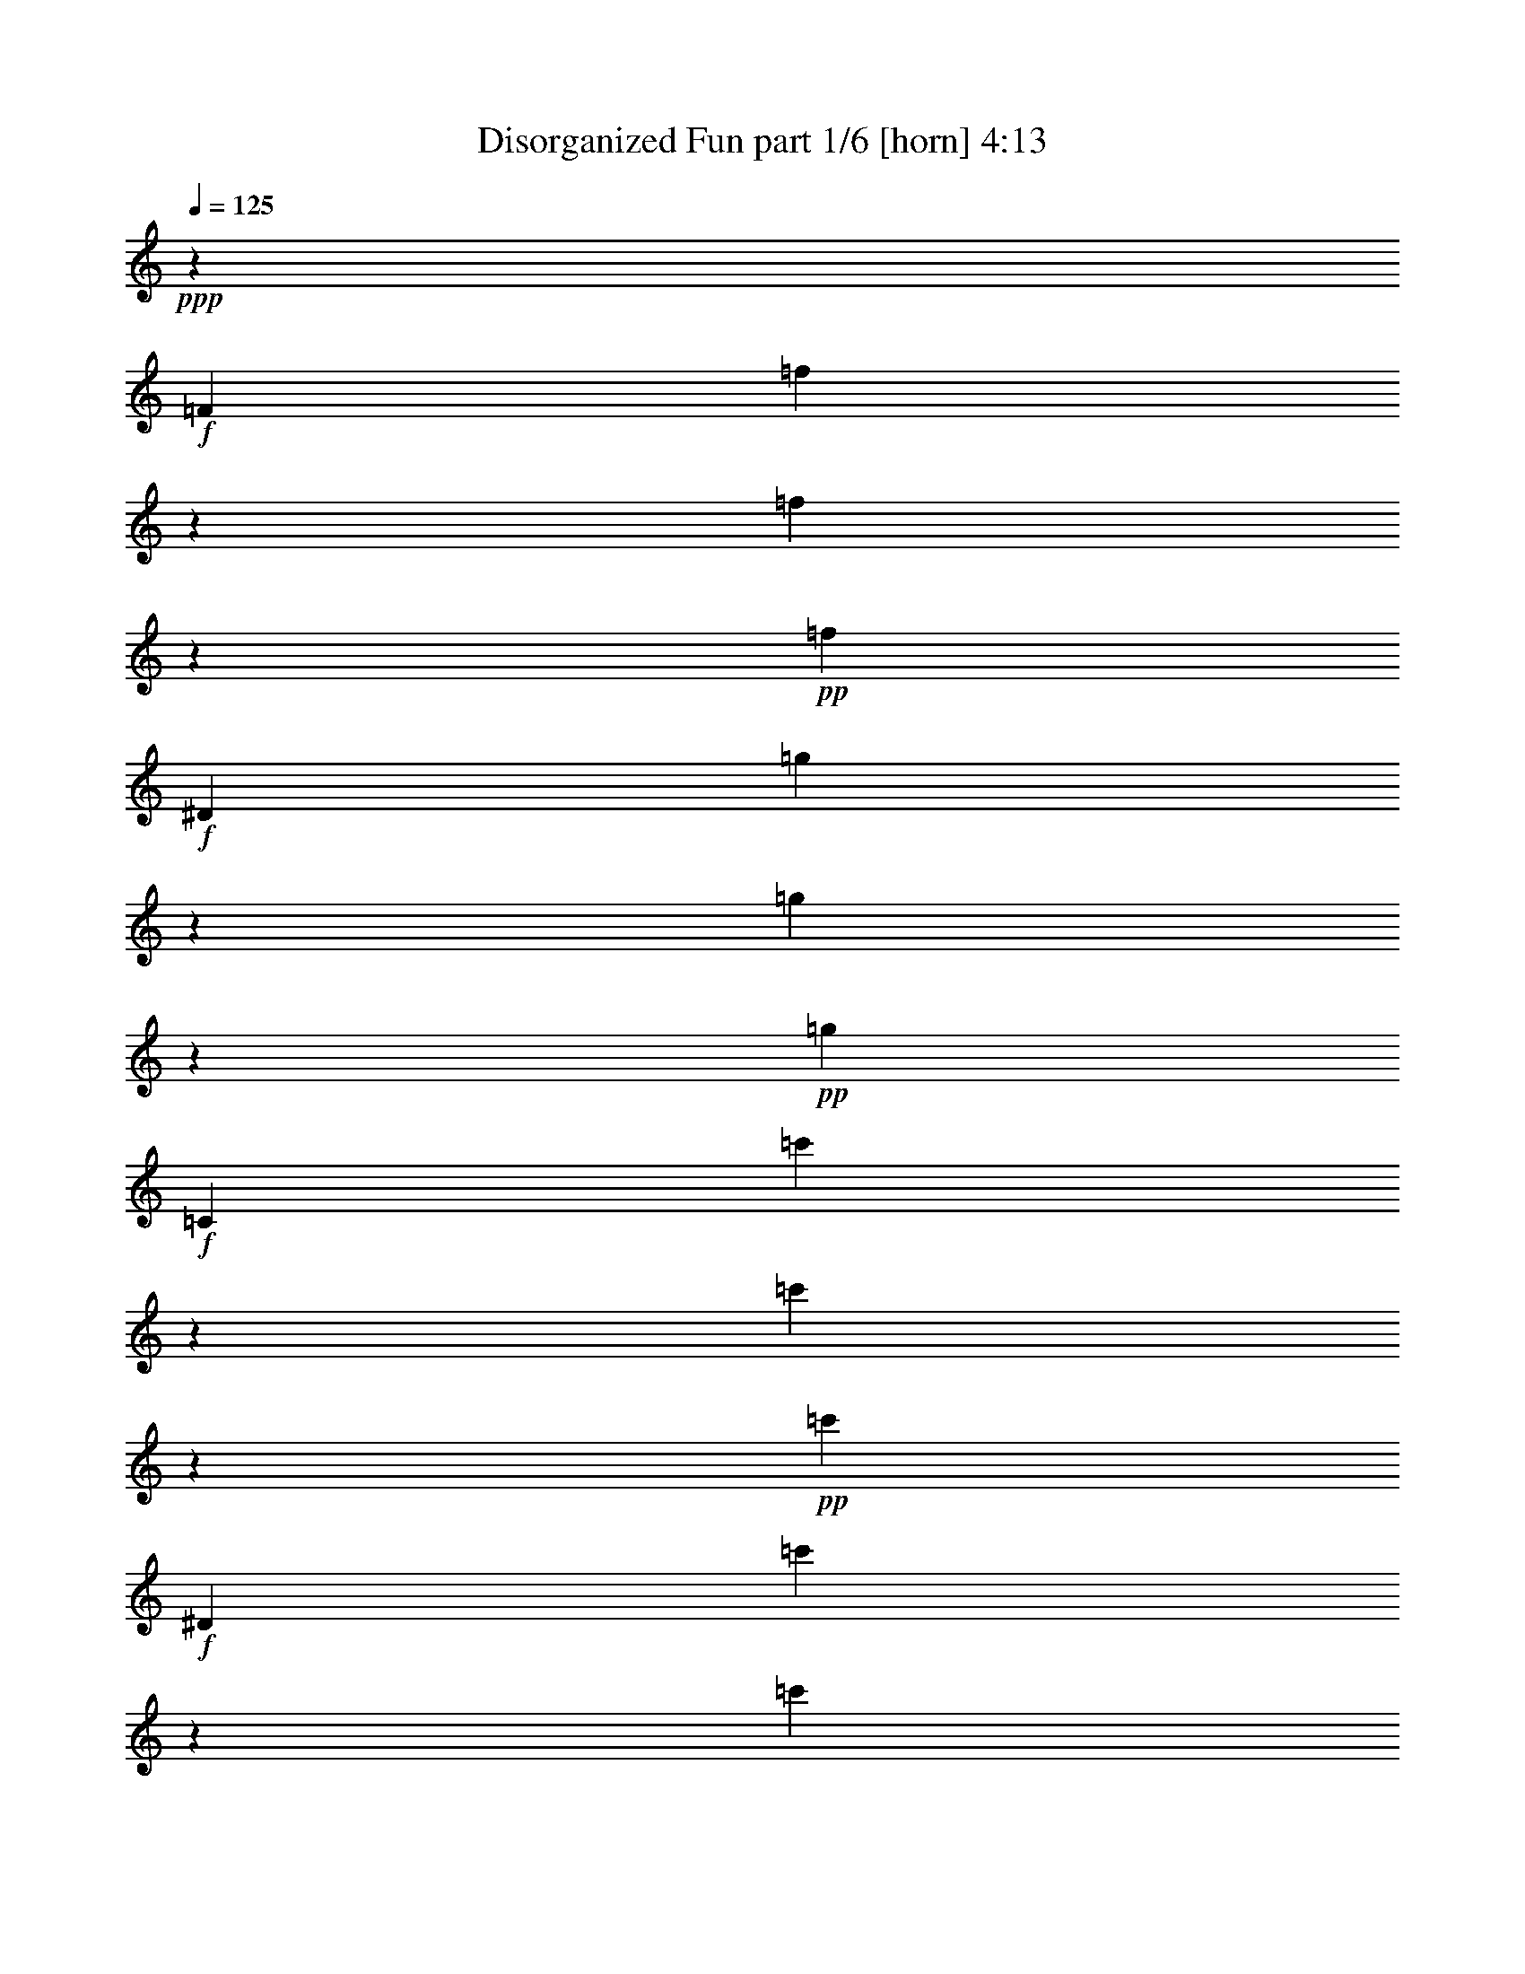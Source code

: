 % Produced with Bruzo's Transcoding Environment
% Transcribed by  Bruzo

X:1
T:  Disorganized Fun part 1/6 [horn] 4:13
Z: Transcribed with BruTE 40
L: 1/4
Q: 125
K: C
+ppp+
z945/718
+f+
[=F6763/10052]
[=f13009/40208]
z6393/20104
[=f1543/5026]
z2101/5744
+pp+
[=f3685/5744]
+f+
[^D6763/10052]
[=g6431/20104]
z12933/40208
[=g7355/20104]
z1763/5744
+pp+
[=g3685/5744]
+f+
[=C6763/10052]
[=c'12715/40208]
z1635/5026
[=c'14563/40208]
z223/718
+pp+
[=c'3685/5744]
+f+
[^D6763/10052]
[=c'1571/5026]
z2069/5744
[=c'235/718]
z1805/5744
+pp+
[=c'6763/10052]
+f+
[=F3685/5744]
[^g12421/40208]
z1045/2872
[^g1859/5744]
z913/2872
+pp+
[^g6763/10052]
+f+
[^D3685/5744]
[^a6137/20104]
z2111/5744
[^a919/2872]
z1847/5744
+pp+
[^a6763/10052]
+f+
[^C3685/5744]
[=c'915/2513]
z1773/5744
[=c'52847/40208]
[^D21/16-=c'21/16]
[^D945/718=g945/718]
[=F27051/40208]
[^g793/5744]
z7347/40208
[=F12897/40208]
[^g1057/5744]
z5499/40208
[=F,27051/40208=F27051/40208]
[=F3685/5744]
[=F1011/2872]
[^g193/1436]
z3747/20104
[=F12897/40208]
[^g259/1436]
z2823/20104
[=F,27051/40208=F27051/40208]
[=F6763/10052]
[=F12897/40208]
[^g751/5744]
z7641/40208
[=F12897/40208]
[^g1015/5744]
z1007/5744
[=F6449/20104]
[^g481/2513]
z743/5744
[=F6449/20104]
[^g7031/40208]
z7123/40208
[=F12897/40208]
[^g6449/20104]
[=F12897/40208]
[=g3/8-]
[^D1663/5744-=g1663/5744]
[^D6449/20104^g6449/20104-]
[=F489/718^g489/718]
[=F12897/40208]
[^g267/1436]
z2711/20104
[=F1011/2872]
[^g2777/20104]
z1049/5744
[=F,3685/5744=F3685/5744]
[=F6763/10052]
[=F12897/40208]
[^g1047/5744]
z5569/40208
[=F1011/2872]
[^g5407/40208]
z535/2872
[=F,3685/5744=F3685/5744]
[=F6763/10052]
[=F12897/40208]
[^g513/2872]
z249/1436
[=F6449/20104]
[^g1315/10052]
z1091/5744
[=F6449/20104]
[^g1777/10052]
z3523/20104
[=F12897/40208]
[^a275/1436]
z2599/20104
[=G12897/40208]
[^a1011/2872]
[=G6449/20104]
[=c'12897/40208]
[^G5/16-]
[^G14487/40208=c'14487/40208]
[^G12897/40208]
[=g21/8^a21/8-]
[^d30219/5744^a30219/5744]
[=F,6763/10052=F6763/10052=c6763/10052]
[=F,12647/20104=F12647/20104=c12647/20104]
z246/359
[^D,132745/40208^D132745/40208^d132745/40208=g132745/40208]
[=F,3685/5744=F3685/5744=c3685/5744]
[=F,27513/40208=F27513/40208=c27513/40208]
z3619/5744
[^D,132745/40208^D132745/40208^d132745/40208=g132745/40208]
[=F,3685/5744=F3685/5744=c3685/5744]
[=F,27219/40208=F27219/40208=c27219/40208]
z3661/5744
[^D,132745/40208^D132745/40208^d132745/40208=g132745/40208]
[=F,13795/20104=F13795/20104=c13795/20104]
z451/718
[=F,3931/5744=F3931/5744=c3931/5744]
z12665/20104
[=F,27443/40208=F27443/40208=c27443/40208]
z39125/20104
[=F,27051/40208=F27051/40208=c27051/40208]
[=F,3625/5744=F3625/5744=c3625/5744]
z1717/2513
[^D,16593/5026^D16593/5026^d16593/5026=g16593/5026]
[=F,3685/5744=F3685/5744=c3685/5744]
[=F,1971/2872=F1971/2872=c1971/2872]
z25253/40208
[^D,16593/5026^D16593/5026^d16593/5026=g16593/5026]
[=F,3685/5744=F3685/5744=c3685/5744]
[=F,975/1436=F975/1436=c975/1436]
z25547/40208
[^D,16593/5026^D16593/5026^d16593/5026=g16593/5026]
[^C,15099/5744-^C15099/5744-]
[^C,491/718-^C491/718-=c'491/718]
[^C,25351/40208^C25351/40208^g25351/40208]
[^D,3/16-^D3/16-=g3/16]
+ppp+
[^D,2679/20104-^D2679/20104-]
+f+
[^D,1011/2872-^D1011/2872-=g1011/2872]
[^D,2809/20104-^D2809/20104-=f2809/20104]
+ppp+
[^D,3/16-^D3/16-]
+f+
[^D,6319/20104^D6319/20104=f6319/20104]
[=F,6763/10052=F6763/10052=c6763/10052]
[=F,25455/40208=F25455/40208=c25455/40208]
z3913/5744
[^D,1174/359^D1174/359^d1174/359=g1174/359]
[=F,6763/10052=F6763/10052=c6763/10052]
[=F,13837/20104=F13837/20104=c13837/20104]
z899/1436
[^D,132745/40208^D132745/40208^d132745/40208=g132745/40208]
[=F,3685/5744=F3685/5744=c3685/5744]
[=F,6845/10052=F6845/10052=c6845/10052]
z1819/2872
[^D,132745/40208^D132745/40208^d132745/40208=g132745/40208]
[=F,12619/20104=F12619/20104=c12619/20104]
z493/718
[=F,1977/2872=F1977/2872=c1977/2872]
z25169/40208
[=F,6901/10052=F6901/10052=c6901/10052]
z78089/40208
[=F,27051/40208=F27051/40208=c27051/40208]
[=F,228/359=F228/359=c228/359]
z27311/40208
[^D,1174/359^D1174/359^d1174/359=g1174/359]
[=F,27051/40208=F27051/40208=c27051/40208]
[=F,1803/2872=F1803/2872=c1803/2872]
z27605/40208
[^D,16593/5026^D16593/5026^d16593/5026=g16593/5026]
[=F,3685/5744=F3685/5744=c3685/5744]
[=F,3923/5744=F3923/5744=c3923/5744]
z12693/20104
[^D,16593/5026^D16593/5026^d16593/5026=g16593/5026]
[^C,39635/10052^C39635/10052]
[^D,26423/20104^D26423/20104]
[=F,6763/10052=F6763/10052=c6763/10052]
[=F,1601/2513=F1601/2513=c1601/2513]
z1945/2872
[^D,1174/359^D1174/359^d1174/359=g1174/359]
[=F,6763/10052=F6763/10052=c6763/10052]
[=F,12661/20104=F12661/20104=c12661/20104]
z983/1436
[^D,132745/40208^D132745/40208^d132745/40208=g132745/40208]
[=F,3685/5744=F3685/5744=c3685/5744]
[=F,27541/40208=F27541/40208=c27541/40208]
z3615/5744
[^D,132745/40208^D132745/40208^d132745/40208=g132745/40208]
[=F,25399/40208=F25399/40208=c25399/40208]
z3921/5744
[=F,1809/2872=F1809/2872=c1809/2872]
z27521/40208
[=F,6313/10052=F6313/10052=c6313/10052]
z80441/40208
[=F,27051/40208=F27051/40208=c27051/40208]
[=F,3671/5744=F3671/5744=c3671/5744]
z13575/20104
[^D,1174/359^D1174/359^d1174/359=g1174/359]
[=F,27051/40208=F27051/40208=c27051/40208]
[=F,3629/5744=F3629/5744=c3629/5744]
z6861/10052
[^D,1174/359^D1174/359^d1174/359=g1174/359]
[=F,27051/40208=F27051/40208=c27051/40208]
[=F,1973/2872=F1973/2872=c1973/2872]
z25225/40208
[^D,16593/5026^D16593/5026^d16593/5026=g16593/5026]
[^C,39635/10052^C39635/10052]
[^D,26423/20104^D26423/20104]
[=F,3685/5744=F3685/5744=c3685/5744]
[=F,1931/2872=F1931/2872=c1931/2872]
z3867/5744
[^D,1174/359^D1174/359^d1174/359=g1174/359]
[=F,6763/10052=F6763/10052=c6763/10052]
[=F,25483/40208=F25483/40208=c25483/40208]
z3909/5744
[^D,1174/359^D1174/359^d1174/359=g1174/359]
[=F,6763/10052=F6763/10052=c6763/10052]
[=F,25189/40208=F25189/40208=c25189/40208]
z3951/5744
[^D,132745/40208^D132745/40208^d132745/40208=g132745/40208]
[=F,3195/5026=F3195/5026=c3195/5026]
z1949/2872
[=F,3641/5744=F3641/5744=c3641/5744]
z1710/2513
[=F,25413/40208=F25413/40208=c25413/40208]
z10035/5026
[=F,3685/5744=F3685/5744=c3685/5744]
[=F,13557/20104=F13557/20104=c13557/20104]
z919/1436
[^D,132745/40208^D132745/40208^d132745/40208=g132745/40208]
[=F,27051/40208=F27051/40208=c27051/40208]
[=F,913/1436=F913/1436=c913/1436]
z27283/40208
[^D,1174/359^D1174/359^d1174/359=g1174/359]
[=F,27051/40208=F27051/40208=c27051/40208]
[=F,1805/2872=F1805/2872=c1805/2872]
z27577/40208
[^D,16593/5026^D16593/5026^d16593/5026=g16593/5026]
[^C,39635/10052^C39635/10052]
[^D,53063/40208^D53063/40208]
z8
z156767/20104
[=F,25721/40208=F25721/40208=c25721/40208]
z3875/5744
[=F,229/359=F229/359=c229/359]
z27199/40208
[=F,12787/20104=F12787/20104=c12787/20104]
z8
z8
z40513/5744
[=F6449/20104]
[=f12897/40208]
[=F6449/20104]
[=f1011/2872]
[=F12897/40208]
[=f6449/20104]
[=F1011/2872]
[=f12897/40208]
[=F6449/20104]
[=f12897/40208]
[=F1011/2872]
[=f6449/20104]
[^D12897/40208]
[^d6449/20104]
[=E1011/2872]
[=e12897/40208]
[=F6449/20104]
[=f12897/40208]
[=F1011/2872]
[=f6449/20104]
[=F12897/40208]
[=f1011/2872]
[=F6449/20104]
[=f12897/40208]
[=F6449/20104]
[=f1011/2872]
[=F12897/40208]
[=f6449/20104]
[^D12897/40208]
[^d1011/2872]
[=E6449/20104]
[=e12897/40208]
[=F6449/20104]
[=f1011/2872]
[=F12897/40208]
[=f6449/20104]
[=F12897/40208]
[=f1011/2872]
[=F6449/20104]
[=f12897/40208]
[=F1011/2872]
[=f6449/20104]
[=F12897/40208]
[=f6449/20104]
[^D1011/2872]
[^d12897/40208]
[=E6449/20104]
[=e12897/40208]
[=F1011/2872]
[=f6449/20104]
[=F12897/40208]
[=f6449/20104]
[=F1011/2872]
[=f12897/40208]
[=F6449/20104]
[=f1011/2872]
[=F12897/40208]
[=f6449/20104]
[=F12897/40208]
[=f1011/2872]
[^D6449/20104]
[^d12897/40208]
[=E6449/20104]
[=e1011/2872]
[=F3685/5744]
[=F1833/10052]
z795/5744
[=F6763/10052]
[=F7591/40208]
z379/2872
[=F6763/10052]
[=F3685/5744]
[=F7185/40208]
z6969/40208
[=F3685/5744]
[^D1861/10052]
z779/5744
[=F127/718]
z503/2872
[^G789/5744]
z7375/40208
[=F3685/5744]
[=F3519/20104]
z1779/10052
[=F3685/5744]
[=F7297/40208]
z50/359
[=F6763/10052]
[=F27051/40208]
[=F805/5744]
z7263/40208
[=F3685/5744]
[^D1011/2872]
[=F3685/5744]
[=F27051/40208]
[=F49/359]
z3705/20104
[=F3685/5744]
[=F7003/40208]
z7151/40208
[=F3685/5744]
[=F27051/40208]
[=F763/5744]
z7557/40208
[=F27051/40208]
[^D50/359]
z3649/20104
[=F5267/40208]
z545/2872
[^G133/718]
z2725/20104
[=F27051/40208]
[=F371/2872]
z963/5026
[=F27051/40208]
[=F779/5744]
z7445/40208
[=F3685/5744]
[=F1692/2513]
z11411/5744
[=F,3685/5744=F3685/5744=c3685/5744]
[=F,3931/5744=F3931/5744=c3931/5744]
z12665/20104
[^D,16593/5026^D16593/5026^d16593/5026=g16593/5026]
[=F,3685/5744=F3685/5744=c3685/5744]
[=F,3889/5744=F3889/5744=c3889/5744]
z3203/5026
[^D,16593/5026^D16593/5026^d16593/5026=g16593/5026]
[=F,6763/10052=F6763/10052=c6763/10052]
[=F,3209/5026=F3209/5026=c3209/5026]
z1941/2872
[^D,1174/359^D1174/359^d1174/359=g1174/359]
[^D,15029/5744^D15029/5744]
z6715/2513
[=F,3685/5744=F3685/5744=c3685/5744]
[=F,27597/40208=F27597/40208=c27597/40208]
z3607/5744
[^D,5707/5744^D5707/5744^d5707/5744]
[^d6449/20104]
[=c3673/20104]
z793/5744
[=B501/2872]
z255/1436
[^A775/5744]
z7473/40208
[^G7605/40208]
z189/1436
[=F1039/5744]
z5625/40208
[^D1011/2872]
[=F,3685/5744=F3685/5744=c3685/5744]
[=F,27303/40208=F27303/40208=c27303/40208]
z3649/5744
[^D,5707/5744^D5707/5744^d5707/5744]
[^d6449/20104]
[=c1763/10052]
z3551/20104
[=B5463/40208]
z531/2872
[^A273/1436]
z2627/20104
[^G7311/40208]
z399/2872
[=F997/5744]
z1025/5744
[^D6449/20104]
[=F,27051/40208=F27051/40208=c27051/40208]
[=F,3679/5744=F3679/5744=c3679/5744]
z13547/20104
[^D,9673/10052^D9673/10052^d9673/10052]
[^d1011/2872]
[=c6449/20104]
[=B12897/40208]
[^A6449/20104]
[^G1011/2872]
[=F12897/40208]
[^D6449/20104]
[=F,6845/10052=F6845/10052=c6845/10052]
z1819/2872
[=F,3901/5744=F3901/5744=c3901/5744]
z6385/10052
[=F,27233/40208=F27233/40208=c27233/40208]
z19615/10052
[=F,27051/40208=F27051/40208=c27051/40208]
[=F,1977/2872=F1977/2872=c1977/2872]
z25169/40208
[^D,16593/5026^D16593/5026^d16593/5026=g16593/5026]
[=F,3685/5744=F3685/5744=c3685/5744]
[=F,489/718=F489/718=c489/718]
z25463/40208
[^D,16593/5026^D16593/5026^d16593/5026=g16593/5026]
[=F,3685/5744=F3685/5744=c3685/5744]
[=F,1935/2872=F1935/2872=c1935/2872]
z25757/40208
[^D,16593/5026^D16593/5026^d16593/5026=g16593/5026]
[^C,39635/10052]
[^D,26423/20104]
[=F,6763/10052=F6763/10052=c6763/10052]
[=F,25245/40208=F25245/40208=c25245/40208]
z3943/5744
[^D,132745/40208^D132745/40208^d132745/40208=g132745/40208]
[=F,3685/5744=F3685/5744=c3685/5744]
[=F,3433/5026=F3433/5026=c3433/5026]
z1813/2872
[^D,132745/40208^D132745/40208^d132745/40208=g132745/40208]
[=F,3685/5744=F3685/5744=c3685/5744]
[=F,13585/20104=F13585/20104=c13585/20104]
z917/1436
[^D,5705/2872^D5705/2872^d5705/2872]
z3385/5026
+mp+
[^D3685/5744]
+p+
[=F105495/20104]
z8
z8973/5744
[=C6449/20104]
[^D27051/40208]
[=C30195/5744]
z8
z273823/40208
[=C12897/40208]
[^D6763/10052]
[=F211445/40208]
z8
z44813/5744
+f+
[^G,1467/2872]
z18155/40208
[^G,1011/2872]
[=G,1279/2513]
z19485/40208
[=G,12897/40208]
[=F,1477/5744]
z2409/10052
[=F,2617/10052]
z679/2872
[=F,199/1436]
z3663/20104
[^D,3685/5744]
[=F,27051/40208]
[^G,723/1436]
z2815/5744
[^G,6449/20104]
[=G,10085/20104]
z19779/40208
[=G,12897/40208]
[=F,1435/5744]
z4965/20104
[=F,5087/20104]
z175/718
[=F,377/2872]
z1905/10052
[^D,27051/40208]
[=F,3663/5744]
z8
z8
z8
z8
z8
z8
z8
z8
z8
z8
z63/16

X:2
T:  Disorganized Fun part 2/6 [bagpipes] 4:13
Z: Transcribed with BruTE 64
L: 1/4
Q: 125
K: C
+ppp+
z8
z8
z8
z8
z8
z8
z1193/359
+mp+
[=F243/359=f243/359]
z3763/2872
+pp+
[^A3685/5744]
+mp+
[=c6763/10052]
[^d27051/40208]
[=g3685/5744]
[^d6763/10052]
[=f25665/40208]
z473/359
[=F6763/10052]
[^G2707/20104]
z1069/5744
[^G6449/20104]
[=c3631/20104]
z805/5744
[=c1011/2872]
[^d763/5744]
z7557/40208
[^d12897/40208]
[=f1027/5744]
z995/5744
[=f1877/5744]
z700/359
[^d6763/10052]
[=f3685/5744]
[=g871/5026]
z3593/20104
[=g12897/40208]
[^d135/718]
z2669/20104
[^d7227/40208]
z6927/40208
[^d3685/5744]
[=f27051/40208]
[^G117/359]
z1813/5744
[^G1777/5744^g1777/5744]
z14613/40208
[^G6515/20104^g6515/20104]
z12765/40208
[^G12365/40208^g12365/40208]
z1049/2872
[^d3685/5744]
[^d519/2872]
z352/2513
[^d27051/40208]
[^d1075/5744]
z5373/40208
[=f1706/2513]
z1825/2872
[^A1011/2872]
[=c6449/20104]
[^A12897/40208]
[=c6763/10052]
[^A12897/40208]
[=c6449/20104]
[^A12897/40208]
[=c6763/10052]
[=c12897/40208]
[^A1011/2872]
[=c1839/2872]
z27101/40208
[=G12897/40208]
[^G6449/20104]
[=G12897/40208]
[^G6763/10052]
[=G12897/40208]
[^G6449/20104]
[=G1011/2872]
[^A3685/5744]
[^G27051/40208]
[=G909/1436]
z27395/40208
[^G12897/40208]
[^A6449/20104]
[^G1011/2872]
[^A3685/5744]
[^G12897/40208]
[^A1011/2872]
[^G6449/20104]
[^A3685/5744]
[^G27051/40208]
[=F6763/10052]
[=F5645/40208]
z259/1436
[=F3685/5744]
[=F1023/5744]
z999/5744
[=F3685/5744]
[=F6763/10052]
[=F2749/20104]
z1057/5744
[=F3685/5744]
[=F501/2872]
z255/1436
[=F775/5744]
z7473/40208
[=F7605/40208]
z189/1436
[=F3911/5744]
z12735/20104
[=F1011/2872]
[^G12897/40208]
[=F6449/20104]
[^d27051/40208]
[=f791/5744]
z7361/40208
[=f3685/5744]
[^A1763/10052]
z3551/20104
[^A12897/40208]
[=c3605/5744]
z6903/10052
[=F3785/20104]
z2783/5744
[=F6449/20104]
[^G12897/40208]
[=F6449/20104]
[^d27051/40208]
[=f749/5744]
z7655/40208
[=f27051/40208]
[^A393/2872]
z1849/10052
[^A12897/40208]
[=c525/2872]
z1387/10052
[=c3639/10052]
z25393/40208
[=F1819/10052]
z2825/5744
[=F6449/20104]
[^G12897/40208]
[=F1011/2872]
[^d3685/5744]
[=f6449/20104]
[=f27051/40208]
[^A3685/5744]
[=c52847/40208]
[^A14521/40208]
z895/2872
[^G225/718]
z3613/10052
[=G13191/40208]
z3151/10052
[=F6263/20104]
z2075/5744
[^D3685/5744]
[^D1061/5744]
z5471/40208
[^D3547/20104]
z1765/10052
[^D5505/40208]
z66/359
[^D549/2872]
z1303/10052
[^D7353/40208]
z99/718
[^D1003/5744]
z1019/5744
[^D97/718]
z3733/20104
[^D1903/10052]
z755/5744
[^D65/359]
z2809/20104
[^D6947/40208]
z7207/40208
[^D2679/20104]
z3/16
[^D3/16]
z5359/40208
[^D3603/20104]
z1737/10052
[^D5617/40208]
z65/359
[^D755/5744]
z7613/40208
[^D7465/40208]
z97/718
[^D1019/5744]
z1003/5744
[^D99/718]
z3677/20104
[^D5211/40208]
z549/2872
[^D66/359]
z2753/20104
[^D7059/40208]
z7095/40208
[^D2735/20104]
z1061/5744
[^D1093/5744]
z5247/40208
[^D3659/20104]
z797/5744
[^D499/2872]
z64/359
[^D771/5744]
z7501/40208
[^D7577/40208]
z95/718
[^D1035/5744]
z5653/40208
[^D432/2513]
z3621/20104
[^G5323/40208]
z541/2872
[^D67/359]
z2697/20104
[^D7171/40208]
z6983/40208
[^d2791/20104]
z1045/5744
[^D375/2872]
z478/2513
[^D3715/20104]
z781/5744
[^D507/2872]
z63/359
[^D787/5744]
z7389/40208
[^D7689/40208]
z93/718
[^G6449/20104]
[^D1011/2872]
[^d12897/40208]
[^D6449/20104]
[^G12897/40208]
[^D1011/2872]
[^d6449/20104]
[^D12897/40208]
[^G1011/2872]
[^D6449/20104]
[^d12897/40208]
[^D6449/20104]
[^d1011/2872]
[=f12897/40208]
[^d6449/20104]
[=c12897/40208]
[^d1011/2872]
[=f6449/20104]
[=c12897/40208]
[^d6449/20104]
[=f1011/2872]
[=f3685/5744]
[=g453/2513]
z807/5744
[=g6763/10052]
[^d27051/40208]
[=f52847/40208]
[^a3685/5744]
[^g27051/40208]
[^a3649/5744]
z3413/5026
[^a3685/5744]
[^g27051/40208]
[^a907/1436]
z27451/40208
[^a3685/5744]
[^g1011/2872]
[=f3685/5744]
[^d12897/40208]
[=c999/5744]
z1023/5744
[^A193/1436]
z3747/20104
[^G474/2513]
z759/5744
[=F259/1436]
z2823/20104
[^A27051/40208]
[^G6763/10052]
[=F3685/5744]
[^D12897/40208]
[=C1011/2872]
[^D6449/20104]
[=C12897/40208]
[^A,6449/20104]
[^G,1011/2872]
[^A,12897/40208]
[^G,6449/20104]
[^A,27051/40208]
[^A,6449/20104]
[^G,12897/40208]
[=F,1011/2872]
[^D,6449/20104]
[=F,3685/5744]
[=F,7143/40208]
z7011/40208
[=F,3685/5744]
[=F,3701/20104]
z785/5744
[=F,6763/10052]
[=F,3685/5744]
[^D1749/10052]
z3579/20104
[^D3685/5744]
[^D7255/40208]
z403/2872
[^D989/5744]
z1033/5744
[^D6449/20104]
[=F13809/20104=f13809/20104]
z6535/5026
[=f3685/5744]
[=g7367/40208]
z395/2872
[=g6763/10052]
[=g12897/40208]
[=c6763/10052]
[^d3685/5744]
[=f1805/10052]
z3467/20104
[=f6585/20104]
z26287/20104
[^d3685/5744]
[=f27051/40208]
[=g1095/5744]
z5233/40208
[=g12897/40208]
[^A125/718]
z511/2872
[^A6449/20104]
[=c3685/5744]
[^d13515/20104]
z27073/40208
[^d3685/5744]
[=f12897/40208]
[=f1011/2872]
[=c6449/20104]
[=c12897/40208]
[^d6449/20104]
[^d1011/2872]
[^A12897/40208]
[^A6449/20104]
[=c12897/40208]
[=c1011/2872]
[^G3685/5744]
[^A6763/10052]
[=G12897/40208]
[^D1069/5744]
z5415/40208
[=F1011/2872]
[=F12897/40208]
[^G,3685/5744]
[^A,6763/10052]
[^D,3685/5744]
[=F,27107/40208]
z3677/5744
[=F,2067/5744]
z12583/40208
[=F7521/40208]
z48/359
[=F,1011/2872]
[^D38693/40208]
[=F,7115/40208]
z7039/40208
[^D2763/20104]
z1053/5744
[=F,371/2872]
z963/5026
[^D3687/20104]
z789/5744
[=F,503/2872]
z127/718
[^D6449/20104]
[=F12659/40208]
z13645/20104
[=F,6459/20104]
z12877/40208
[=F7227/40208]
z6927/40208
[=F,12897/40208]
[^D5707/5744]
[=C,6449/20104]
[^D,12897/40208]
[=F,6449/20104]
[=G,1011/2872]
[^G,12897/40208]
[=F,6449/20104]
[^D,12365/40208]
z1724/2513
[=F,789/2513]
z13171/40208
[=F27051/40208]
[^D5707/5744]
[^D,6449/20104]
[=F,12897/40208]
[=G,1011/2872]
[^G,6449/20104]
[^A,12897/40208]
[=C6449/20104]
[^D1823/5026]
z1781/5744
[^A,6449/20104]
[=C12897/40208]
[^D1011/2872]
[=F6449/20104]
[=G12897/40208]
[^G1011/2872]
[^A6449/20104]
[=c12897/40208]
[=d6449/20104]
[^d1011/2872]
[=f12897/40208]
[=g6449/20104]
[^g12897/40208]
[^a6763/10052]
[^a78641/40208]
[=g6763/10052^g6763/10052]
[=g941/5026^g941/5026]
z767/5744
[=g257/1436^g257/1436]
z497/2872
[=g3685/5744^g3685/5744]
[=g6763/10052^g6763/10052]
[=f3685/5744]
[^a5707/2872]
[=g3685/5744^g3685/5744]
[=g3617/20104^g3617/20104]
z865/5026
[=g5645/40208^g5645/40208]
z259/1436
[=g3685/5744^g3685/5744]
[=g6763/10052^g6763/10052]
[=f3685/5744]
[^a27051/40208]
[^g3685/5744]
[=f6763/10052]
[^d3685/5744]
[^A27051/40208]
[^G6763/10052]
[=G3685/5744]
[^G27051/40208]
[^A39321/20104]
[^G27051/40208]
[=G3685/5744^G3685/5744]
[=G6763/10052^G6763/10052]
[=G3685/5744^G3685/5744]
[^G27051/40208]
[=F,5/16=F5/16-=f5/16-]
[^D3/16=F3/16-=f3/16-]
+ppp+
[=F813/5744=f813/5744]
+mp+
[=C1013/5744]
z1009/5744
[=F,393/2872]
z1849/10052
[=G3685/5744]
[=C7017/40208]
z7137/40208
[^G3685/5744]
[=C1819/10052]
z803/5744
[=G6763/10052]
[^D7535/40208]
z383/2872
[=C1029/5744]
z993/5744
[^D6449/20104]
[=F12897/40208]
[=F,6449/20104]
[^D7129/40208]
z7025/40208
[=C1385/10052]
z1051/5744
[=F,93/718]
z3845/20104
[=G27051/40208]
[=C781/5744]
z7431/40208
[^G3685/5744]
[=C3491/20104]
z1793/10052
[^A3685/5744]
[=G1011/2872]
[=F,1413/10052]
z1035/5744
[^G6449/20104]
[=C12897/40208]
[=F,1011/2872]
[^D797/5744]
z7319/40208
[=C2623/20104]
z1093/5744
[=F,1061/5744]
z5471/40208
[=G27051/40208]
[=C549/2872]
z1303/10052
[^G27051/40208]
[=C97/718]
z3733/20104
[=G3685/5744]
[^D6947/40208]
z7207/40208
[=C2679/20104]
z3/16
[^D6449/20104]
[=F14745/40208]
z6301/10052
[=f27569/40208^g27569/40208=c'27569/40208]
z3611/5744
[=f491/718^g491/718=c'491/718]
z25351/40208
[^d13711/20104=g13711/20104^a13711/20104]
z227/359
[=f3907/5744^g3907/5744=c'3907/5744]
z5/8
+pp+
[^G/8]
z1187/5026
+mp+
[^G2791/20104]
z30081/20104
[=G647/5026]
z3/16
[=G/8]
z5015/5744
[^d3775/2872]
z483/718
[^G803/5744]
z7277/40208
[^G661/5026]
z3/2
[=G/8]
z3/16
[=G/8]
z5057/5744
[^d1877/1436]
z1953/2872
[^G761/5744]
z3/16
[^G/8]
z3/2
[=G/8]
z4783/20104
[=G689/5026]
z1185/1436
[^d3733/2872]
z987/1436
[^G719/5744]
z3/16
[^G/8]
z2225/1436
[=G793/5744]
z7347/40208
[=G2609/20104]
z45/16
[^G/8]
z8159/40208
[^G6919/40208]
z8583/5744
[=G751/5744]
z3/16
[=G/8]
z35025/40208
[^d26465/20104]
z3673/5744
[^G497/2872]
z257/1436
[^G767/5744]
z3/2
[=G/8]
z3/16
[=G/8]
z35319/40208
[^d13159/10052]
z13631/20104
[^G5407/40208]
z535/2872
[^G725/5744]
z3/2
[=G/8]
z1355/5744
[=G799/5744]
z8275/10052
[^d26171/20104]
z6889/10052
[^G5113/40208]
z3/16
[^G/8]
z15555/10052
[=G5631/40208]
z519/2872
[=G757/5744]
z87497/40208
[=F,3685/5744]
[=F,1833/10052^G1833/10052]
z795/5744
[=F,3/16-^G3/16]
+ppp+
[=F,19513/40208]
+mp+
[=F,7591/40208]
z379/2872
[=F,6763/10052]
[=F,/8-=G/8]
+ppp+
[=F,3/16-]
+mp+
[=F,/8-=G/8]
+ppp+
[=F,293/1436]
+mp+
[=F,7185/40208]
z6969/40208
[=F,3685/5744]
[^D,1861/10052]
z779/5744
[=F,127/718]
z503/2872
[^G,789/5744]
z7375/40208
[=F,3685/5744]
[=F,3519/20104^G3519/20104]
z1779/10052
[=F,/8-^G/8]
+ppp+
[=F,2967/5744]
+mp+
[=F,7297/40208]
z50/359
[=F,6763/10052]
[=F,/8-=G/8]
+ppp+
[=F,3/16-]
+mp+
[=F,/8-=G/8]
+ppp+
[=F,2365/10052]
+mp+
[=F,805/5744]
z7263/40208
[=F,3685/5744]
[^D,1011/2872]
[=F,3685/5744]
[=F,27051/40208]
[=F,49/359]
z3705/20104
[=F,3685/5744]
[=F,7003/40208]
z7151/40208
[=F,3685/5744]
[=F,27051/40208]
[=F,763/5744]
z7557/40208
[=F,27051/40208]
[^D,50/359]
z3649/20104
[=F,5267/40208]
z545/2872
[^G,133/718]
z2725/20104
[=F,27051/40208]
[=F,371/2872^G371/2872]
z963/5026
[=F,/8-^G/8]
+ppp+
[=F,22025/40208]
+mp+
[=F,779/5744]
z7445/40208
[=F,3685/5744]
[=F,3/16-=G3/16]
+ppp+
[=F,3/16-]
+mp+
[=F,/8-=G/8]
+ppp+
[=F,6947/40208]
+mp+
[^d6763/10052]
[^d2819/20104]
z1037/5744
[^d3685/5744]
[^d511/2872]
z125/718
[=F5/8=f5/8-]
+ppp+
[=f6689/5026]
+mp+
[=c12897/40208]
[^d1011/2872]
[=f6449/20104]
[^d12897/40208]
[=G52847/40208]
[^d27051/40208]
[=f52847/40208]
[=c12897/40208]
[^d6449/20104]
[=f1011/2872]
[^G12897/40208]
[=G6449/20104]
[^d12897/40208]
[=G1011/2872]
[^G6449/20104]
[=G12897/40208]
[^D1011/2872]
[=G6449/20104]
[=C12897/40208]
[^G6449/20104]
[=G1011/2872]
[^D12897/40208]
[=C6449/20104]
[^G,12897/40208]
[=G,1011/2872]
[^D,6449/20104]
[=G,12897/40208]
[^D,6449/20104]
[=F,1011/2872]
[=G,12897/40208]
[^G,6449/20104]
[^A,12897/40208]
[=C1011/2872]
[^G,6449/20104]
[=C12897/40208]
[^D,5707/2872]
[^G,6449/20104]
[=G,12897/40208]
[^D,1011/2872]
[=F,6449/20104]
[=C,12897/40208]
[^D,6449/20104]
[=F,1011/2872]
[^D,12897/40208]
[=F,6449/20104]
[=F,1011/2872]
[=F,3685/5744]
[=F,27051/40208]
[=F,6449/20104]
[=F,12897/40208]
[^D,5707/5744]
[^D,6449/20104]
[=C,3673/20104]
z793/5744
[=B,501/2872]
z255/1436
[^A,775/5744]
z7473/40208
[^G,7605/40208]
z189/1436
[=F,1039/5744]
z5625/40208
[^D,1011/2872]
[=F,3685/5744]
[=F,27051/40208]
[=F,6449/20104]
[=F,12897/40208]
[^D,5707/5744]
[^D,6449/20104]
[=C,1763/10052]
z3551/20104
[=B,5463/40208]
z531/2872
[^A,273/1436]
z2627/20104
[^G,7311/40208]
z399/2872
[=F,997/5744]
z1025/5744
[^D,6449/20104]
[=F,27051/40208]
[=F,3685/5744]
[=F,6449/20104]
[=F,1011/2872]
[^D,9673/10052]
[^D,1011/2872]
[=C,6449/20104]
[=B,12897/40208]
[^A,6449/20104]
[^G,1011/2872]
[=F,12897/40208]
[^D,6449/20104]
[=F,27051/40208]
[=f3685/5744^g3685/5744=c'3685/5744]
[=F,6763/10052]
[=f3685/5744^g3685/5744=c'3685/5744]
[=F,27051/40208]
[^D,3685/5744]
[^D,1011/2872]
[^D,3685/5744]
[^D,1763/5744]
z7679/2872
[=C3685/5744=c3685/5744]
[^D1061/5744^d1061/5744]
z5471/40208
[^D1011/2872^d1011/2872]
[^A5505/40208^a5505/40208]
z66/359
[^A6449/20104^a6449/20104]
[=G27457/40208=g27457/40208]
z15041/5744
[=C3685/5744=c3685/5744]
[^G1019/5744^g1019/5744]
z1003/5744
[^G6449/20104^g6449/20104]
[=G5211/40208=g5211/40208]
z549/2872
[=G6449/20104=g6449/20104]
[=F27163/40208=f27163/40208]
z15083/5744
[=C6763/10052=c6763/10052]
[^D2791/20104^d2791/20104]
z1045/5744
[^D6449/20104^d6449/20104]
[^A3715/20104^a3715/20104]
z781/5744
[^A1011/2872^a1011/2872]
[=G3659/5744=g3659/5744]
z15125/5744
[=C6763/10052=c6763/10052]
[^G661/5026^g661/5026]
z1087/5744
[^G6449/20104^g6449/20104]
[=G446/2513=g446/2513]
z3509/20104
[=G12897/40208=g12897/40208]
[=F3617/5744=f3617/5744]
z15167/5744
[=C6763/10052=c6763/10052]
[^D7507/40208^d7507/40208]
z385/2872
[^D1011/2872^d1011/2872]
[^A399/2872^a399/2872]
z457/2513
[^A12897/40208^a12897/40208]
[=G1967/2872=g1967/2872]
z105207/40208
[=C3685/5744=c3685/5744]
[^G7213/40208^g7213/40208]
z6941/40208
[^G12897/40208^g12897/40208]
[=G189/1436=g189/1436]
z3803/20104
[=G12897/40208=g12897/40208]
[=F973/1436=f973/1436]
z185399/40208
+pp+
[^D,3685/5744]
[=F,21/8-]
+p+
[=F,5/16-^d5/16]
+pp+
[=F,3/8-=c'3/8]
[=F,5/16-^a5/16]
[=F,5/16-^a5/16]
[=F,3/8-^g3/8]
[=F,5/16-=F5/16=f5/16]
[=F,5/16-^d5/16]
+ppp+
[=F,1837/5744=f1837/5744]
+p+
[^G106321/20104^c106321/20104]
[^A24491/5744-^d24491/5744-]
+pp+
[=C,6449/20104^A6449/20104-^d6449/20104-]
[^D,27051/40208^A27051/40208^d27051/40208]
+p+
[=C,21/8-=c21/8-=f21/8-]
+pp+
[=C,5/16-=c5/16-^d5/16=f5/16-]
[=C,5/16-=c5/16-=f5/16-=c'5/16]
[=C,3/8-=c3/8-=f3/8-^a3/8]
[=C,5/16-=c5/16-=f5/16-^a5/16]
[=C,5/16-=c5/16-=f5/16^g5/16]
[=C,5/16-=c5/16-=f5/16-]
[=C,3/8-=c3/8-^d3/8=f3/8]
+ppp+
[=C,5/16=c5/16-=f5/16-]
[=c79417/20104=f79417/20104]
+p+
[^A27051/40208]
[=c3685/5744]
[^G15099/2872^c15099/2872]
[^A86347/20104-^d86347/20104-]
+pp+
[=C,12897/40208^A12897/40208-^d12897/40208-]
[^D,6763/10052^A6763/10052^d6763/10052]
+p+
[=F,21/8-=c21/8-=f21/8-]
+pp+
[=F,5/16-^G5/16=c5/16-=f5/16-^g5/16]
[=F,11/16-=G11/16=c11/16-=f11/16=g11/16]
[=F,5/16-=F5/16=c5/16-=f5/16-]
[=F,5/16-^D5/16=c5/16^d5/16=f5/16-]
[=F,5/16-=C5/16=c5/16-=f5/16-]
[=F,3/8-^A,3/8^A3/8=c3/8-=f3/8-]
[=F,1837/5744^G,1837/5744^G1837/5744=c1837/5744-=f1837/5744-]
[=G,1753/5744=G1753/5744=c1753/5744-=f1753/5744-]
+ppp+
[=c36567/10052=f36567/10052]
+p+
[^A6763/10052]
[=c3685/5744]
[^G15099/2872^c15099/2872]
[^A106321/20104^d106321/20104]
[=c184335/40208=f184335/40208]
[^A27051/40208^d27051/40208]
[=c39635/10052=f39635/10052]
[^A27051/40208]
[=c3685/5744]
[^c15099/2872=f15099/2872^g15099/2872]
[^d212643/40208=g212643/40208^a212643/40208]
[=f92167/20104^g92167/20104=c'92167/20104]
[^d6763/10052=g6763/10052^a6763/10052]
[=f158539/40208^g158539/40208=c'158539/40208]
[^d6763/10052^a6763/10052]
[=f3685/5744=c'3685/5744]
[=F,15099/2872^G,15099/2872^C15099/2872^G15099/2872^c15099/2872=f15099/2872]
[=G,106321/20104^A,106321/20104^D106321/20104^A106321/20104^d106321/20104=g106321/20104]
[^G,184335/40208=C184335/40208^G184335/40208=c184335/40208=f184335/40208=c'184335/40208]
[=G,27051/40208^A,27051/40208=G27051/40208^A27051/40208^d27051/40208^a27051/40208]
[=F,39635/10052=C39635/10052^G39635/10052=c39635/10052=f39635/10052=c'39635/10052]
[^D,3685/5744^A,3685/5744=G3685/5744^A3685/5744^d3685/5744^a3685/5744]
[=F,27051/40208=C27051/40208^G27051/40208=c27051/40208=f27051/40208=c'27051/40208]
[=F,15099/2872^G,15099/2872^C15099/2872=G15099/2872^c15099/2872=f15099/2872]
[=G,15099/2872^A,15099/2872^D15099/2872^A15099/2872^d15099/2872=g15099/2872]
[^G,26513/5744=C26513/5744^G26513/5744=c26513/5744=f26513/5744=c'26513/5744]
[=G,6763/10052^A,6763/10052=G6763/10052^A6763/10052^d6763/10052^a6763/10052]
[^G,15099/2872=C15099/2872^G15099/2872=c15099/2872=f15099/2872=c'15099/2872]
[^C,15099/2872=F,15099/2872^C15099/2872=F15099/2872^G15099/2872]
[=C,19934/2513^G,19934/2513=C19934/2513^D19934/2513]
z121/16

X:3
T:  Disorganized Fun part 3/6 [harp] 4:13
Z: Transcribed with BruTE 30
L: 1/4
Q: 125
K: C
+ppp+
z8
z8
z8
z8
z8
z8
z1193/359
+mp+
[=F,2093/5744]
z12401/40208
[=F12729/40208]
z6533/20104
[^G3519/20104]
z1779/10052
[^A3247/10052]
z12807/40208
[=G7297/40208]
z1411/2872
[^D1845/5744]
z115/359
[^A,2109/5744]
z12289/40208
[^A,2651/20104]
z1085/5744
[=C1069/5744]
z5415/40208
[^D3575/20104]
z1751/10052
[=F,3275/10052]
z12695/40208
[=F12435/40208]
z261/718
[^G49/359]
z3705/20104
[^A6347/20104]
z13101/40208
[=G7003/40208]
z179/359
[^D1803/5744]
z941/2872
[=F2067/5744]
z12583/40208
[^D7521/40208]
z48/359
[=F1027/5744]
z995/5744
[^G50/359]
z3649/20104
[=F,6403/20104]
z12989/40208
[=F7327/20104]
z1771/5744
[^G371/2872]
z963/5026
[^A775/2513]
z2093/5744
[=G779/5744]
z1453/2872
[^D1761/5744]
z14725/40208
[^A,6459/20104]
z12877/40208
[^A,7227/40208]
z6927/40208
[=C2819/20104]
z1037/5744
[^D379/2872]
z109489/20104
[=F,14731/40208]
z110/359
[=F915/2872]
z1855/5744
[^G1017/5744]
z1005/5744
[^A1867/5744]
z909/2872
[=G527/2872]
z9837/20104
[^D12995/40208]
z800/2513
[^A,6165/20104]
z2103/5744
[^A,769/5744]
z7515/40208
[=C7563/40208]
z381/2872
[^D1033/5744]
z989/5744
[=F,1883/5744]
z901/2872
[=F447/1436]
z1817/5026
[^G348/2513]
z1047/5744
[^A1825/5744]
z465/1436
[=G253/1436]
z1248/2513
[^D12701/40208]
z6547/20104
[=F14549/40208]
z893/2872
[^D543/2872]
z331/2513
[=F7269/40208]
z201/1436
[^G991/5744]
z1031/5744
[=F,1841/5744]
z461/1436
[=F2105/5744]
z12317/40208
[^G2637/20104]
z1089/5744
[^A1783/5744]
z14571/40208
[=G5533/40208]
z10131/20104
[^D12407/40208]
z523/1436
[^A,1857/5744]
z457/1436
[^A,261/1436]
z2795/20104
[=C6975/40208]
z7179/40208
[^D2693/20104]
z1073/5744
[=F,1799/5744]
z14459/40208
[=F824/2513]
z12611/40208
[^G7493/40208]
z193/1436
[^A525/1436]
z772/2513
[=G5239/40208]
z5139/10052
[^D7313/20104]
z1775/5744
[=F1815/5744]
z935/2872
[^D501/2872]
z255/1436
[=F775/5744]
z7473/40208
[^G7605/40208]
z189/1436
[=F,1757/5744]
z14753/40208
[=F6445/20104]
z12905/40208
[^G7199/40208]
z6955/40208
[^A13149/40208]
z6323/20104
[=G3729/20104]
z2799/5744
[^D467/1436]
z1817/5744
[^A,1773/5744]
z14641/40208
[^A,5463/40208]
z531/2872
[=C273/1436]
z2627/20104
[^D7311/40208]
z399/2872
[=F,1037/2872]
z6267/20104
[=F3149/10052]
z2065/5744
[^G807/5744]
z7249/40208
[^A12855/40208]
z3235/10052
[=G1791/10052]
z2841/5744
[^D913/2872]
z1859/5744
[=F1045/2872]
z6211/20104
[^D3841/20104]
z745/5744
[=F525/2872]
z1387/10052
[^G7017/40208]
z7137/40208
[=F,12967/40208]
z3207/10052
[=F6151/20104]
z2107/5744
[^G765/5744]
z7543/40208
[^A12561/40208]
z1035/2872
[=G401/2872]
z2883/5744
[^D223/718]
z3641/10052
[=F13079/40208]
z3179/10052
[^D1847/10052]
z787/5744
[=F63/359]
z507/2872
[^G781/5744]
z218817/40208
[=F,12379/40208]
z131/359
[=F1853/5744]
z229/718
[^G65/359]
z2809/20104
[^A7243/20104]
z5/16
[=G3/16]
z19513/40208
[^D3289/10052]
z12639/40208
[^A,12491/40208]
z130/359
[^A,99/718]
z3677/20104
[=C5211/40208]
z549/2872
[^D66/359]
z2753/20104
[=F,7299/20104]
z1779/5744
[=F1811/5744]
z937/2872
[^G499/2872]
z64/359
[^A231/718]
z1837/5744
[=G1035/5744]
z19807/40208
[^D6431/20104]
z12933/40208
[=F7355/20104]
z1763/5744
[^D375/2872]
z478/2513
[=F3715/20104]
z781/5744
[^G507/2872]
z63/359
[=F,233/718]
z1821/5744
[=F1769/5744]
z14669/40208
[^G5435/40208]
z533/2872
[^A903/2872]
z1879/5744
[=G993/5744]
z20101/40208
[^D1571/5026]
z2069/5744
[^A,235/718]
z1805/5744
[^A,1067/5744]
z5429/40208
[=C446/2513]
z3509/20104
[^D5547/40208]
z525/2872
[=F,911/2872]
z1863/5744
[=F1043/2872]
z6225/20104
[^G3827/20104]
z749/5744
[^A441/1436]
z919/2513
[=G675/5026]
z20395/40208
[^D6137/20104]
z2111/5744
[=F919/2872]
z1847/5744
[^D1025/5744]
z997/5744
[=F399/2872]
z457/2513
[^G5253/40208]
z273/1436
[=F,445/1436]
z912/2513
[=F13051/40208]
z1593/5026
[^G460/2513]
z791/5744
[^A2081/5744]
z12485/40208
[=G7619/40208]
z1136/2513
[^D14493/40208]
z897/2872
[^A,449/1436]
z905/2513
[^A,703/5026]
z1039/5744
[=C189/1436]
z3803/20104
[^D467/2513]
z775/5744
[=F,2097/5744]
z12373/40208
[=F12757/40208]
z6519/20104
[^G3533/20104]
z443/2513
[^A1627/5026]
z12779/40208
[=G7325/40208]
z1409/2872
[^D1849/5744]
z459/1436
[=F877/2872]
z7387/20104
[^D2665/20104]
z1081/5744
[=F1073/5744]
z5387/40208
[^G3589/20104]
z436/2513
[=F,1641/5026]
z12667/40208
[=F12463/40208]
z521/1436
[^G197/1436]
z3691/20104
[^A6361/20104]
z13073/40208
[=G7031/40208]
z715/1436
[^D1807/5744]
z939/2872
[=F2071/5744]
z12555/40208
[^D7549/40208]
z191/1436
[=F1031/5744]
z991/5744
[^G201/1436]
z13666/2513
[=F,3135/10052]
z2073/5744
[=F469/1436]
z1809/5744
[^G1063/5744]
z5457/40208
[^A14647/40208]
z443/1436
[=G275/1436]
z2585/5744
[^D1041/2872]
z6239/20104
[^A,3163/10052]
z13143/40208
[^A,6961/40208]
z7193/40208
[=C1343/10052]
z1075/5744
[^D1079/5744]
z5345/40208
[=F,14759/40208]
z439/1436
[=F917/2872]
z1851/5744
[^G1021/5744]
z1001/5744
[^A1871/5744]
z907/2872
[=G529/2872]
z9823/20104
[^D13023/40208]
z3193/10052
[=F6179/20104]
z2099/5744
[^D773/5744]
z7487/40208
[=F7591/40208]
z379/2872
[^G1037/5744]
z5639/40208
[=F,14465/40208]
z899/2872
[=F112/359]
z3627/10052
[^G1399/10052]
z1043/5744
[^A1829/5744]
z116/359
[=G127/718]
z4985/10052
[^D12729/40208]
z6533/20104
[^A,14577/40208]
z891/2872
[^A,545/2872]
z1317/10052
[=C7297/40208]
z50/359
[^D995/5744]
z1027/5744
[=F,1845/5744]
z115/359
[=F2109/5744]
z12289/40208
[^G2651/20104]
z1085/5744
[^A1787/5744]
z14543/40208
[=G5561/40208]
z10117/20104
[^D12435/40208]
z261/718
[=F1861/5744]
z114/359
[^D131/718]
z2781/20104
[=F7003/40208]
z7151/40208
[^G2707/20104]
z1069/5744
[=F,1803/5744]
z941/2872
[=F2067/5744]
z12583/40208
[^G7521/40208]
z48/359
[^A263/718]
z3081/10052
[=G5267/40208]
z1283/2513
[^D7327/20104]
z1771/5744
[^A,1819/5744]
z933/2872
[^A,503/2872]
z127/718
[=C779/5744]
z7445/40208
[^D7633/40208]
z47/359
[=F,1761/5744]
z14725/40208
[=F6459/20104]
z12877/40208
[^G7227/40208]
z6927/40208
[^A13177/40208]
z6309/20104
[=G3743/20104]
z2795/5744
[^D117/359]
z1813/5744
[=F1777/5744]
z14613/40208
[^D5491/40208]
z529/2872
[=F137/718]
z2613/20104
[^G7339/40208]
z397/2872
[=F,1039/2872]
z6253/20104
[=F789/2513]
z13171/40208
[^G6933/40208]
z7221/40208
[^A12883/40208]
z807/2513
[=G899/5026]
z2837/5744
[^D915/2872]
z1855/5744
[=F1047/2872]
z6197/20104
[^D5197/40208]
z275/1436
[=F527/2872]
z345/2513
[^G7045/40208]
z218495/40208
[=F,12701/40208]
z6547/20104
[=F14549/40208]
z893/2872
[^G543/2872]
z331/2513
[^A12295/40208]
z527/1436
[=G191/1436]
z2921/5744
[^D2105/5744]
z12317/40208
[^A,12813/40208]
z6491/20104
[^A,3561/20104]
z879/5026
[=C5533/40208]
z263/1436
[^D743/5744]
z7697/40208
[=F,12407/40208]
z523/1436
[=F1857/5744]
z457/1436
[^G261/1436]
z2795/20104
[^A7257/20104]
z1791/5744
[=G1081/5744]
z19485/40208
[^D824/2513]
z12611/40208
[=F12519/40208]
z519/1436
[^D199/1436]
z3663/20104
[=F5239/40208]
z547/2872
[^G265/1436]
z2739/20104
[=F,7313/20104]
z1775/5744
[=F1815/5744]
z935/2872
[^G501/2872]
z255/1436
[^A463/1436]
z1833/5744
[=G1039/5744]
z19779/40208
[^D6445/20104]
z12905/40208
[^A,7369/20104]
z1759/5744
[^A,377/2872]
z1905/10052
[=C3729/20104]
z777/5744
[^D509/2872]
z251/1436
[=F,467/1436]
z1817/5744
[=F1773/5744]
z14641/40208
[^G5463/40208]
z531/2872
[^A905/2872]
z1875/5744
[=G997/5744]
z20073/40208
[^D3149/10052]
z2065/5744
[=F471/1436]
z1801/5744
[^D1071/5744]
z5401/40208
[=F1791/10052]
z3495/20104
[^G5575/40208]
z8
z8
z8
z3405/2872
[^D3685/5744]
[=C1011/2872]
[^G1843/5744]
z2831/718
[^D6763/10052]
[=C12897/40208]
[^G1801/5744]
z11345/2872
[^D6763/10052]
[=C12897/40208]
[^G1759/5744]
z160381/40208
[=g3685/5744]
[^g27429/40208]
z79081/20104
[^D3685/5744]
[=C1011/2872]
[^G12981/40208]
z19807/5026
[^D27051/40208]
[=C6449/20104]
[^G12687/40208]
z79375/20104
[^D27051/40208]
[=C6449/20104]
[^G12393/40208]
z5725/1436
[=g3685/5744]
[^g6763/10052]
[=F3685/5744^G3685/5744]
[=C27051/40208=F27051/40208]
[=F3685/5744^G3685/5744]
[=C6763/10052=F6763/10052]
[^D3685/5744=G3685/5744]
[^A,27051/40208^D27051/40208]
[^D3685/5744=G3685/5744]
[^A,6763/10052^D6763/10052]
[=F3685/5744^G3685/5744]
[=C27051/40208=F27051/40208]
[=F3685/5744^G3685/5744]
[=C6763/10052=F6763/10052]
[^D27051/40208=G27051/40208]
[^A,3685/5744^D3685/5744]
[^D6763/10052=G6763/10052]
[^A,3685/5744^D3685/5744]
[=F27051/40208^G27051/40208]
[=C3685/5744=F3685/5744]
[=F6763/10052^G6763/10052]
[=C3685/5744=F3685/5744]
[^D27051/40208=G27051/40208]
[^A,3685/5744^D3685/5744]
[^D6763/10052=G6763/10052]
[^A,3685/5744^D3685/5744]
[=F27051/40208^G27051/40208]
[=C3685/5744=F3685/5744]
[=F6763/10052^G6763/10052]
[=C3685/5744=F3685/5744]
[^D27051/40208=G27051/40208]
[^A,6763/10052^D6763/10052]
[^D3685/5744=G3685/5744]
[^A,27051/40208^D27051/40208]
[=F,117/359]
z1813/5744
[=F1777/5744]
z14613/40208
[^G5491/40208]
z529/2872
[^A907/2872]
z1871/5744
[=G1001/5744]
z20045/40208
[^D789/2513]
z13171/40208
[^A,1809/5026]
z1797/5744
[^A,1075/5744]
z5373/40208
[=C899/5026]
z3481/20104
[^D5603/40208]
z521/2872
[=F,915/2872]
z1855/5744
[=F1047/2872]
z6197/20104
[^G5197/40208]
z275/1436
[^A443/1436]
z1831/5026
[=G341/2513]
z20339/40208
[^D6165/20104]
z2103/5744
[=F923/2872]
z1839/5744
[^D1033/5744]
z989/5744
[=F403/2872]
z907/5026
[^G5309/40208]
z271/1436
[=F,447/1436]
z1817/5026
[=F13107/40208]
z793/2513
[^G927/5026]
z783/5744
[^A2089/5744]
z12429/40208
[=G7675/40208]
z2265/5026
[^D14549/40208]
z893/2872
[^A,451/1436]
z1881/5744
[^A,991/5744]
z1031/5744
[=C191/1436]
z3775/20104
[^D941/5026]
z54503/10052
[=F,824/2513]
z12611/40208
[=F12519/40208]
z519/1436
[^G199/1436]
z3663/20104
[^A6389/20104]
z13017/40208
[=G7087/40208]
z713/1436
[^D1815/5744]
z935/2872
[^A,2079/5744]
z12499/40208
[^A,7605/40208]
z189/1436
[=C1039/5744]
z5625/40208
[^D1735/10052]
z3607/20104
[=F,6445/20104]
z12905/40208
[=F7369/20104]
z1759/5744
[^G377/2872]
z1905/10052
[^A3121/10052]
z2081/5744
[=G791/5744]
z1447/2872
[^D1773/5744]
z14641/40208
[=F6501/20104]
z12793/40208
[^D7311/40208]
z399/2872
[=F997/5744]
z1025/5744
[^G385/2872]
z1877/10052
[=F,3149/10052]
z2065/5744
[=F471/1436]
z1801/5744
[^G1071/5744]
z5401/40208
[^A14703/40208]
z441/1436
[=G749/5744]
z367/718
[^D1045/2872]
z6211/20104
[=F3177/10052]
z13087/40208
[^D7017/40208]
z7137/40208
[=F1357/10052]
z1067/5744
[^G1087/5744]
z216675/40208
[=F,14521/40208]
z895/2872
[=F225/718]
z3613/10052
[^G1413/10052]
z1035/5744
[^A1837/5744]
z231/718
[=G64/359]
z4971/10052
[^D12785/40208]
z6505/20104
[^A,14633/40208]
z887/2872
[^A,549/2872]
z1303/10052
[=C7353/40208]
z99/718
[^D1003/5744]
z1019/5744
[=F,1853/5744]
z229/718
[=F879/2872]
z7373/20104
[^G2679/20104]
z3/16
[^A5/16]
z14487/40208
[=G5617/40208]
z10089/20104
[^D12491/40208]
z130/359
[=F1869/5744]
z227/718
[^D66/359]
z2753/20104
[=F7059/40208]
z7095/40208
[^G2735/20104]
z1061/5744
[=F,1811/5744]
z937/2872
[=F2075/5744]
z12527/40208
[^G7577/40208]
z95/718
[^A1753/5744]
z14781/40208
[=G5323/40208]
z2559/5026
[^D7355/20104]
z1763/5744
[^A,1827/5744]
z929/2872
[^A,507/2872]
z63/359
[=C787/5744]
z7389/40208
[^D7689/40208]
z93/718
[=F,1769/5744]
z14669/40208
[=F6487/20104]
z12821/40208
[^G7283/40208]
z401/2872
[^A1035/2872]
z6281/20104
[=G3771/20104]
z2787/5744
[^D235/718]
z1805/5744
[=F1785/5744]
z14557/40208
[^D5547/40208]
z525/2872
[=F745/5744]
z7683/40208
[^G7395/40208]
z393/2872
[=F,1043/2872]
z6225/20104
[=F1585/5026]
z13115/40208
[^G6989/40208]
z7165/40208
[^A12939/40208]
z1607/5026
[=G453/2513]
z2829/5744
[^D919/2872]
z1847/5744
[^A,1051/2872]
z6169/20104
[^A,5253/40208]
z273/1436
[=C531/2872]
z683/5026
[^D7101/40208]
z7053/40208
[=F,13051/40208]
z1593/5026
[=F6193/20104]
z2095/5744
[^G777/5744]
z7459/40208
[^A12645/40208]
z6575/20104
[=G3477/20104]
z2871/5744
[^D449/1436]
z905/2513
[=F13163/40208]
z1579/5026
[^D467/2513]
z775/5744
[=F255/1436]
z501/2872
[^G793/5744]
z8
z8
z8
z8
z8
z8
z8
z8
z8
z8
z8
z8
z8
z8
z8
z8
z8
z8
z8
z93/16

X:4
T:  Disorganized Fun part 4/6 [lute] 4:13
Z: Transcribed with BruTE 110
L: 1/4
Q: 125
K: C
+ppp+
z8
z8
z8
z8
z8
z8
z8
z8
z8
z8
z8
z8
z8
z8
z8
z8
z8
z8
z8
z8
z8
z8
z8
z8
z8
z8
z8
z5467/1436
+f+
[^F,6449/20104]
+mp+
[^F12897/40208]
[^f1011/2872]
[^F,6449/20104]
[^f12897/40208]
[^F6449/20104]
[^F,1011/2872]
[^f12897/40208]
[^F6449/20104]
[^F,12897/40208]
[^f1011/2872]
[^F6449/20104]
[^F,12897/40208]
[^F1011/2872]
[^F,6449/20104]
[^f12897/40208]
[^F,6449/20104]
[^F1011/2872]
[^f12897/40208]
[^F,6449/20104]
[^f12897/40208]
[^F1011/2872]
[^F,6449/20104]
[^f12897/40208]
[^F6449/20104]
[^F,1011/2872]
[^f12897/40208]
[^F6449/20104]
[^f1011/2872]
[^F,12897/40208]
[^F6449/20104]
[^F,12897/40208]
[^F,1011/2872]
[^F6449/20104]
[^f12897/40208]
[^F,6449/20104]
[^f1011/2872]
[^F12897/40208]
[^F,6449/20104]
[^f12897/40208]
[^F1011/2872]
[^F,6449/20104]
[^f12897/40208]
[^F6449/20104]
[^F,1011/2872]
[^F12897/40208]
[^F,6449/20104]
[^f14745/40208]
z6301/10052
[^F12897/40208]
[^F131/359]
z3611/5744
[^F6449/20104]
[^F7299/20104]
z3743/2872
[^C6449/20104]
[^C12897/40208]
[^F6763/10052]
[=F,3685/5744]
+pp+
[=F11/16-]
[=F7465/5744^G7465/5744]
[=G5/8-]
[^D1011/1436-=G1011/1436]
[^D12269/20104=G12269/20104-]
[^D27717/40208=G27717/40208]
[=F,27051/40208]
[=F5/8-]
[=F6689/5026^G6689/5026]
[=G11/16-]
[^D12269/20104-=G12269/20104]
[^D1011/1436=G1011/1436-]
[^D6301/10052=G6301/10052]
[=F,27051/40208]
[=F5/8-]
[=F6689/5026^G6689/5026]
[=G11/16-]
[^D12269/20104-=G12269/20104]
[^D1011/1436=G1011/1436-]
[^D6301/10052=G6301/10052]
[=F,27051/40208]
[=F11/16-]
[=F7465/5744^G7465/5744]
[=G5/8-]
[^D1011/1436-=G1011/1436]
[^D24539/40208=G24539/40208-]
[^D6929/10052=G6929/10052]
[=F,3685/5744]
[=F11/16-]
[=F7465/5744^G7465/5744]
[=G5/8-]
[^D1011/1436-=G1011/1436]
[^D24539/40208=G24539/40208-]
[^D6929/10052=G6929/10052]
[=F,3685/5744]
[=F11/16-]
[=F7465/5744^G7465/5744]
[=G11/16-]
[^D24539/40208-=G24539/40208]
[^D1011/1436=G1011/1436-]
[^D25203/40208=G25203/40208]
[=F,6763/10052]
[=F5/8-]
[=F53511/40208^G53511/40208]
[=G11/16-]
[^D24539/40208-=G24539/40208]
[^D1011/1436=G1011/1436-]
[^D25203/40208=G25203/40208]
[=F,6763/10052]
[=F5/8-]
[=F489/359^G489/359]
[=G5/8-]
[^D1011/1436-=G1011/1436]
[^D12269/20104=G12269/20104-]
[^D4025/5744=G4025/5744]
z13183/2513
[=F,3685/5744]
[=F11/16-]
[=F7465/5744^G7465/5744]
[=G11/16-]
[^D12269/20104-=G12269/20104]
[^D1011/1436=G1011/1436-]
[^D1791/2872=G1791/2872]
z52879/10052
[=F,27051/40208]
[=F5/8-]
[=F6689/5026^G6689/5026]
[=G11/16-]
[^D27051/40208-=G27051/40208]
[^D24539/40208=G24539/40208-]
[^D28255/40208=G28255/40208]
z8
z8
z8
z8
z8
z8
z8
z8
z8
z8
z8
z8
z8
z8
z8
z8
z8
z8
z8
z8
z8
z8
z8
z8
z8
z8
z8
z8
z117/16

X:5
T:  Disorganized Fun part 5/6 [theorbo] 4:13
Z: Transcribed with BruTE 64
L: 1/4
Q: 125
K: C
+ppp+
z8
z8
z8
z8
z8
z8
z1193/359
+fff+
[=F6763/10052]
[=F12647/20104]
z246/359
[^D132745/40208]
[=F3685/5744]
[=F27513/40208]
z3619/5744
[^D132745/40208]
[=F3685/5744]
[=F27219/40208]
z3661/5744
[^D132745/40208]
[=F13795/20104]
z451/718
[=F3931/5744]
z12665/20104
[=F27443/40208]
z39125/20104
[=F27051/40208]
[=F3625/5744]
z1717/2513
[^D16593/5026]
[=F3685/5744]
[=F1971/2872]
z25253/40208
[^D16593/5026]
[=F3685/5744]
[=F975/1436]
z25547/40208
[^D16593/5026]
[^C39635/10052]
[^D26423/20104]
[=F6763/10052]
[=F25455/40208]
z3913/5744
[^D1174/359]
[=F6763/10052]
[=F13837/20104]
z899/1436
[^D132745/40208]
[=F3685/5744]
[=F6845/10052]
z1819/2872
[^D132745/40208]
[=F12619/20104]
z493/718
[=F1977/2872]
z25169/40208
[=F6901/10052]
z78089/40208
[=F27051/40208]
[=F228/359]
z27311/40208
[^D1174/359]
[=F27051/40208]
[=F1803/2872]
z27605/40208
[^D16593/5026]
[=F3685/5744]
[=F3923/5744]
z12693/20104
[^D16593/5026]
[^C39635/10052]
[^D26423/20104]
[=F6763/10052]
[=F1601/2513]
z1945/2872
[^D1174/359]
[=F6763/10052]
[=F12661/20104]
z983/1436
[^D132745/40208]
[=F3685/5744]
[=F27541/40208]
z3615/5744
[^D132745/40208]
[=F25399/40208]
z3921/5744
[=F1809/2872]
z27521/40208
[=F6313/10052]
z80441/40208
[=F27051/40208]
[=F3671/5744]
z13575/20104
[^D1174/359]
[=F27051/40208]
[=F3629/5744]
z6861/10052
[^D1174/359]
[=F27051/40208]
[=F1973/2872]
z25225/40208
[^D16593/5026]
[^C39635/10052]
[^D26423/20104]
[=F3685/5744]
[=F1931/2872]
z3867/5744
[^D1174/359]
[=F6763/10052]
[=F25483/40208]
z3909/5744
[^D1174/359]
[=F6763/10052]
[=F25189/40208]
z3951/5744
[^D132745/40208]
[=F3195/5026]
z1949/2872
[=F3641/5744]
z1710/2513
[=F25413/40208]
z10035/5026
[=F3685/5744]
[=F13557/20104]
z919/1436
[^D132745/40208]
[=F27051/40208]
[=F913/1436]
z27283/40208
[^D1174/359]
[=F27051/40208]
[=F1805/2872]
z27577/40208
[^D16593/5026]
[^C39635/10052]
[^D26423/20104]
[=F15099/2872]
[=F15099/2872]
[^D212643/40208]
[=F3685/5744]
[=F27051/40208]
[=F3685/5744]
[=F6763/10052]
[=F3685/5744]
[^D13711/20104]
z227/359
[=F3907/5744]
z8
z8
z8
z8
z8
z10623/5026
[=F3685/5744]
[=F1833/10052]
z795/5744
[=F6763/10052]
[=F7591/40208]
z379/2872
[=F6763/10052]
[=F3685/5744]
[=F7185/40208]
z6969/40208
[=F3685/5744]
[^D12897/40208]
[=F1011/2872]
[^G6449/20104]
[=F3685/5744]
[=F3519/20104]
z1779/10052
[=F3685/5744]
[=F7297/40208]
z50/359
[=F6763/10052]
[=F27051/40208]
[=F805/5744]
z7263/40208
[=F3685/5744]
[^D1011/2872]
[=F3685/5744]
[=F27051/40208]
[=F49/359]
z3705/20104
[=F3685/5744]
[=F7003/40208]
z7151/40208
[=F3685/5744]
[=F27051/40208]
[=F763/5744]
z7557/40208
[=F27051/40208]
[^D6449/20104]
[=F12897/40208]
[^G6449/20104]
[=F27051/40208]
[=F371/2872]
z963/5026
[=F27051/40208]
[=F779/5744]
z7445/40208
[=F3685/5744]
[=F27051/40208]
[^G5707/2872]
[=F3685/5744]
[=F3931/5744]
z12665/20104
[^D16593/5026]
[=F3685/5744]
[=F3889/5744]
z3203/5026
[^D16593/5026]
[=F6763/10052]
[=F3209/5026]
z1941/2872
[^D1174/359]
[^D15099/5744]
[^D53475/20104]
[=F3685/5744]
[=F27597/40208]
z3607/5744
[^D132745/40208]
[=F3685/5744]
[=F27303/40208]
z3649/5744
[^D132745/40208]
[=F27051/40208]
[=F3679/5744]
z13547/20104
[^D1174/359]
[=F6845/10052]
z1819/2872
[=F3901/5744]
z6385/10052
[=F27233/40208]
z19615/10052
[=F27051/40208]
[=F1977/2872]
z25169/40208
[^D16593/5026]
[=F3685/5744]
[=F489/718]
z25463/40208
[^D16593/5026]
[=F3685/5744]
[=F1935/2872]
z25757/40208
[^D16593/5026]
[^C39635/10052]
[^D26423/20104]
[=F6763/10052]
[=F25245/40208]
z3943/5744
[^D132745/40208]
[=F3685/5744]
[=F3433/5026]
z1813/2872
[^D132745/40208]
[=F3685/5744]
[=F13585/20104]
z917/1436
[^D5705/2872]
z52875/40208
[=F26423/20104]
[^D6763/10052]
[^G3685/5744]
[^G27051/40208]
[=F3685/5744]
[^D6763/10052]
[=F3685/5744]
[^C106321/20104]
[^D15099/2872]
[=F15099/2872]
[=F15099/2872]
[^C15099/2872]
[^D212643/40208]
[=F15099/2872]
[=F211151/40208]
z8
z14657/5744
[^G1467/2872]
z18155/40208
[^G1011/2872]
[=G1279/2513]
z19485/40208
[=G12897/40208]
[=F1477/5744]
z2409/10052
[=F2617/10052]
z679/2872
[=F199/1436]
z3663/20104
[^D3685/5744]
[=F27051/40208]
[^G723/1436]
z2815/5744
[^G6449/20104]
[=G10085/20104]
z19779/40208
[=G12897/40208]
[=F1435/5744]
z4965/20104
[=F5087/20104]
z175/718
[=F377/2872]
z1905/10052
[^D27051/40208]
[=F3685/5744]
[^C15099/2872]
[^D212643/40208]
[=F15099/2872]
[=F13207/2513]
z8
z8
z8
z8
z8
z8
z8
z55/8

X:6
T:  Disorganized Fun part 6/6 [drums] 4:13
Z: Transcribed with BruTE 64
L: 1/4
Q: 125
K: C
+ppp+
z8
z8
z8
z8
z8
z8
z1193/359
+mp+
[=D6763/10052^A6763/10052]
[^A3685/5744]
+mf+
[^C,13571/20104=C13571/20104]
z459/718
+p+
[^C,6763/10052]
+mp+
[^A27051/40208]
+mf+
[^C,3677/5744=C3677/5744]
z6777/10052
+mp+
[^C,3685/5744^A3685/5744]
[^A27051/40208]
+mf+
[^C,457/718=C457/718]
z27255/40208
+p+
[^C,3685/5744]
+mp+
[^A27051/40208]
+mf+
[^C,3635/5744=C3635/5744]
z13701/20104
+mp+
[^C,3685/5744^A3685/5744]
[^A27051/40208]
+mf+
[^C,1807/2872=C1807/2872]
z27549/40208
+p+
[^C,3685/5744]
+mp+
[^A27051/40208]
+mf+
[^C,247/359=C247/359]
z25183/40208
+mp+
[^C,26423/20104^A26423/20104]
[^C,52847/40208^A52847/40208]
[^C,15099/5744^A15099/5744]
[=D27051/40208^A27051/40208]
[^A3685/5744]
+mf+
[^C,3889/5744=C3889/5744]
z3203/5026
+p+
[^C,27051/40208]
+mp+
[^A3685/5744]
+mf+
[^C,967/1436=C967/1436]
z3861/5744
+mp+
[^C,3685/5744^A3685/5744]
[^A6763/10052]
+mf+
[^C,3209/5026=C3209/5026]
z1941/2872
+p+
[^C,3685/5744]
+mp+
[^A6763/10052]
+mf+
[^C,25525/40208=C25525/40208]
z3903/5744
+mp+
[^C,3685/5744^A3685/5744]
[^A6763/10052]
+mf+
[^C,12689/20104=C12689/20104]
z981/1436
+p+
[^C,3685/5744]
+mp+
[^A6763/10052]
+mf+
[^C,25231/40208=C25231/40208]
z3945/5744
+mp+
[^C,6763/10052^A6763/10052]
[^A3685/5744]
+mf+
[^C,27597/40208=C27597/40208]
z3607/5744
+p+
[^C,6763/10052]
+mp+
[^A3685/5744]
+mf+
[^C,13725/20104=C13725/20104]
z907/1436
+mp+
[=D6763/10052^A6763/10052]
[^A3685/5744]
+mf+
[^C,27303/40208=C27303/40208]
z3649/5744
+p+
[^C,6763/10052]
+mp+
[^A3685/5744]
+mf+
[^C,6789/10052=C6789/10052]
z1835/2872
+mp+
[^C,6763/10052^A6763/10052]
[^A27051/40208]
+mf+
[^C,3679/5744=C3679/5744]
z13547/20104
+p+
[^C,3685/5744]
+mp+
[^A27051/40208]
+mf+
[^C,1829/2872=C1829/2872]
z27241/40208
+mp+
[^C,3685/5744^A3685/5744]
[^A27051/40208]
+mf+
[^C,3637/5744=C3637/5744]
z6847/10052
+p+
[^C,3685/5744]
+mp+
[^A27051/40208]
+mf+
[^C,226/359=C226/359]
z27535/40208
+mp+
[^C,26423/20104^A26423/20104]
[^C,52847/40208^A52847/40208]
[^C,15099/5744^A15099/5744]
[=D27051/40208^A27051/40208]
[^A3685/5744]
+mf+
[^C,489/718=C489/718]
z25463/40208
+p+
[^C,27051/40208]
+mp+
[^A3685/5744]
+mf+
[^C,3891/5744=C3891/5744]
z12805/20104
+mp+
[^C,27051/40208^A27051/40208]
[^A3685/5744]
+mf+
[^C,1935/2872=C1935/2872]
z25757/40208
+p+
[^C,27051/40208]
+mp+
[^A6763/10052]
+mf+
[^C,12843/20104=C12843/20104]
z485/718
+mp+
[^C,3685/5744^A3685/5744]
[^A6763/10052]
+mf+
[^C,25539/40208=C25539/40208]
z3901/5744
+p+
[^C,3685/5744]
+mp+
[^A6763/10052]
+mf+
[^C,1587/2513=C1587/2513]
z1961/2872
+mp+
[^C,3685/5744^A3685/5744]
[^A6763/10052]
+mf+
[^C,25245/40208=C25245/40208]
z3943/5744
+p+
[^C,3685/5744]
+mp+
[^A6763/10052]
+mf+
[^C,27611/40208=C27611/40208]
z3605/5744
+mp+
[=D6763/10052^A6763/10052]
[^A3685/5744]
+mf+
[^C,3433/5026=C3433/5026]
z1813/2872
+p+
[^C,6763/10052]
+mp+
[^A3685/5744]
+mf+
[^C,27317/40208=C27317/40208]
z3647/5744
+mp+
[^C,6763/10052^A6763/10052]
[^A3685/5744]
+mf+
[^C,13585/20104=C13585/20104]
z917/1436
+p+
[^C,6763/10052]
+mp+
[^A3685/5744]
+mf+
[^C,27023/40208=C27023/40208]
z3385/5026
+mp+
[^C,3685/5744^A3685/5744]
[^A27051/40208]
+mf+
[^C,915/1436=C915/1436]
z27227/40208
+p+
[^C,3685/5744]
+mp+
[^A27051/40208]
+mf+
[^C,3639/5744=C3639/5744]
z13687/20104
+mp+
[^C,26423/20104^A26423/20104]
[^C,52847/40208^A52847/40208]
[^C,15099/5744^A15099/5744]
[=D27051/40208^A27051/40208]
[^A3685/5744]
+mf+
[^C,3935/5744=C3935/5744]
z12651/20104
+p+
[^C,27051/40208]
+mp+
[^A3685/5744]
+mf+
[^C,1957/2872=C1957/2872]
z25449/40208
+mp+
[^C,27051/40208^A27051/40208]
[^A3685/5744]
+mf+
[^C,3893/5744=C3893/5744]
z6399/10052
+p+
[^C,27051/40208]
+mp+
[^A3685/5744]
+mf+
[^C,242/359=C242/359]
z25743/40208
+mp+
[^C,27051/40208^A27051/40208]
[^A6763/10052]
+mf+
[^C,6425/10052=C6425/10052]
z1939/2872
+p+
[^C,3685/5744]
+mp+
[^A6763/10052]
+mf+
[^C,25553/40208=C25553/40208]
z3899/5744
+mp+
[^C,3685/5744^A3685/5744]
[^A6763/10052]
+mf+
[^C,12703/20104=C12703/20104]
z245/359
+p+
[^C,3685/5744]
+mp+
[^A6763/10052]
+mf+
[^C,25259/40208=C25259/40208]
z3941/5744
+mp+
[=D3685/5744^A3685/5744]
[^A6763/10052]
+mf+
[^C,27625/40208=C27625/40208]
z3603/5744
+p+
[^C,6763/10052]
+mp+
[^A3685/5744]
+mf+
[^C,13739/20104=C13739/20104]
z453/718
+mp+
[^C,6763/10052^A6763/10052]
[^A3685/5744]
+mf+
[^C,27331/40208=C27331/40208]
z3645/5744
+p+
[^C,6763/10052]
+mp+
[^A3685/5744]
+mf+
[^C,1699/2513=C1699/2513]
z1833/2872
+mp+
[^C,6763/10052^A6763/10052]
[^A3685/5744]
+mf+
[^C,27037/40208=C27037/40208]
z13533/20104
+p+
[^C,3685/5744]
+mp+
[^A27051/40208]
+mf+
[^C,1831/2872=C1831/2872]
z27213/40208
+mp+
[^C,26423/20104^A26423/20104]
[^C,52847/40208^A52847/40208]
[^C,15099/5744^A15099/5744]
[=D3685/5744^A3685/5744]
[^A27051/40208]
+mf+
[^C,3599/5744=C3599/5744]
z13827/20104
+p+
[^C,27051/40208]
+mp+
[^A3685/5744]
+mf+
[^C,3937/5744=C3937/5744]
z3161/5026
+mp+
[^C,27051/40208^A27051/40208]
[^A3685/5744]
+mf+
[^C,979/1436=C979/1436]
z25435/40208
+p+
[^C,27051/40208]
+mp+
[^A3685/5744]
+mf+
[^C,3895/5744=C3895/5744]
z12791/20104
+mp+
[^C,27051/40208^A27051/40208]
[^A3685/5744]
+mf+
[^C,1937/2872=C1937/2872]
z25729/40208
+p+
[^C,27051/40208]
+mp+
[^A6763/10052]
+mf+
[^C,12857/20104=C12857/20104]
z969/1436
+mp+
[^C,3685/5744^A3685/5744]
[^A6763/10052]
+mf+
[^C,25567/40208=C25567/40208]
z3897/5744
+p+
[^C,3685/5744]
+mp+
[^A6763/10052]
+mf+
[^C,6355/10052=C6355/10052]
z1959/2872
+mp+
[=D15109/5744^A15109/5744]
z8
z51997/10052
[=G26423/20104^A26423/20104]
[=G52847/40208^A52847/40208]
[=G15099/5744^A15099/5744]
[^A26423/20104]
+mf+
[=F,52847/40208=D52847/40208]
+mp+
[^A26423/20104]
+mf+
[=F,52847/40208=D52847/40208]
+mp+
[^A26423/20104]
+mf+
[=F,52847/40208=D52847/40208]
+mp+
[^A26423/20104]
+mf+
[=F,52847/40208=D52847/40208]
+mp+
[^A26423/20104]
+mf+
[=F,52847/40208=D52847/40208]
+mp+
[^A26423/20104]
+mf+
[=F,52847/40208=D52847/40208]
+mp+
[^A7729/5744]
+mf+
[=F,26423/20104=D26423/20104]
+mp+
[^A52847/40208]
+mf+
[=F,26423/20104=D26423/20104]
+mp+
[^F,52847/40208^A,52847/40208^A52847/40208]
+mf+
[^F,12897/40208^A,12897/40208=C12897/40208]
+p+
[^F,1791/5744]
z14515/40208
[^F,12897/40208]
+mp+
[^F,457/1436^A,457/1436^A457/1436]
z3879/5744
+p+
[^F,6449/20104]
+mf+
[^F,12897/40208^A,12897/40208=C12897/40208]
+p+
[^F,885/2872]
z3937/5744
+mp+
[^F,52847/40208^A,52847/40208^A52847/40208]
+mf+
[^F,12897/40208^A,12897/40208=C12897/40208]
+p+
[^F,527/1436]
z1537/5026
[^F,12897/40208]
+mp+
[^F,893/2872^A,893/2872^A893/2872]
z3921/5744
+p+
[^F,6449/20104]
+mf+
[^F,12897/40208^A,12897/40208=C12897/40208]
+p+
[^F,2087/5744]
z905/1436
+mp+
[^F,52847/40208^A,52847/40208^A52847/40208]
+mf+
[^F,12897/40208^A,12897/40208=C12897/40208]
+p+
[^F,1033/2872]
z6295/20104
[^F,12897/40208]
+mp+
[^F,2103/5744^A,2103/5744^A2103/5744]
z901/1436
+p+
[^F,6449/20104]
+mf+
[^F,1011/2872^A,1011/2872=C1011/2872]
+p+
[^F,6529/20104]
z1831/2872
+mp+
[^F,1011/2872^A,1011/2872^A1011/2872]
+p+
[^F,6449/20104]
+mp+
[^F,12897/40208]
+ppp+
[^F,6449/20104]
+mf+
[^F,1011/2872^A,1011/2872=C1011/2872]
+p+
[^F,12897/40208]
+mp+
[^F,6449/20104]
+ppp+
[^F,1011/2872]
+mp+
[^F,12897/40208^A,12897/40208^A12897/40208]
+p+
[^F,6449/20104]
+mp+
[^F,12897/40208]
+ppp+
[^F,1011/2872]
+mf+
[^F,6449/20104^A,6449/20104=C6449/20104]
+p+
[^F,12897/40208]
+mp+
[^F,6449/20104]
+ppp+
[^F,3653/10052]
z13183/2513
+mp+
[^F,12897/40208^A,12897/40208^A12897/40208]
+p+
[^F,6449/20104]
+mp+
[^F,1011/2872]
+ppp+
[^F,12897/40208]
+mf+
[^F,6449/20104^A,6449/20104=C6449/20104^A6449/20104]
+p+
[^F,12897/40208]
+mp+
[^F,1011/2872]
+ppp+
[^F,6449/20104]
+mp+
[^F,12897/40208^A,12897/40208^A12897/40208]
+p+
[^F,1011/2872]
+mp+
[^F,6449/20104]
+ppp+
[^F,12897/40208]
+mf+
[^F,6449/20104^A,6449/20104=C6449/20104^A6449/20104]
+p+
[^F,1011/2872]
+mp+
[^F,12897/40208]
+ppp+
[^F,6449/20104]
+mp+
[^F,12897/40208^A,12897/40208^A12897/40208]
+p+
[^F,1011/2872]
+ff+
[=F,6449/20104^F,6449/20104]
+ppp+
[^F,12897/40208]
+mf+
[^F,6449/20104^A,6449/20104=C6449/20104^A6449/20104]
+p+
[^F,1011/2872]
+mp+
[^F,12897/40208]
+ppp+
[^F,6449/20104]
+mp+
[^F,12897/40208^A,12897/40208^A12897/40208]
+p+
[^F,1011/2872]
+ff+
[=F,6449/20104^F,6449/20104]
+ppp+
[^F,12897/40208]
+mf+
[^F,1011/2872^A,1011/2872=C1011/2872^A1011/2872]
+p+
[^F,6449/20104]
+mp+
[^F,12897/40208]
+ppp+
[^F,6449/20104]
+mp+
[^F,1011/2872^A1011/2872]
+p+
[^F,12897/40208]
+mp+
[^F,6449/20104]
[^F,12897/40208^A12897/40208]
+ppp+
[^F,1011/2872]
+mf+
[^F,6449/20104=C6449/20104]
+mp+
[^F,12897/40208]
+mf+
[^F,6449/20104=C6449/20104]
[^F,1011/2872=C1011/2872]
+p+
[^F,12897/40208]
+mp+
[^F,6449/20104]
+ppp+
[^F,1011/2872]
+mf+
[^F,12897/40208=C12897/40208]
+p+
[^F,6449/20104]
+mp+
[^F,12897/40208]
+ppp+
[^F,1011/2872]
+mp+
[=D3685/5744^A3685/5744]
[^A6763/10052]
+mf+
[^C,25595/40208=C25595/40208]
z3893/5744
+p+
[^C,3685/5744]
+mp+
[^A6763/10052]
+mf+
[^C,3181/5026=C3181/5026]
z1957/2872
+mp+
[^C,3685/5744^A3685/5744]
[^A6763/10052]
+mf+
[^C,25301/40208=C25301/40208]
z3935/5744
+p+
[^C,3685/5744]
+mp+
[^A6763/10052]
+mf+
[^C,27667/40208=C27667/40208]
z3597/5744
+mp+
[^C,6763/10052^A6763/10052]
[^A3685/5744]
+mf+
[^C,1720/2513=C1720/2513]
z1809/2872
+p+
[^C,6763/10052]
+mp+
[^A3685/5744]
+mf+
[^C,27373/40208=C27373/40208]
z59529/10052
+mp+
[=D3685/5744^A3685/5744]
[^A27051/40208]
+mf+
[^C,917/1436=C917/1436]
z27171/40208
+p+
[^C,3685/5744]
+mp+
[^A27051/40208]
+mf+
[^C,3647/5744=C3647/5744]
z13659/20104
+mp+
[^C,3685/5744^A3685/5744]
[^A27051/40208]
+mf+
[^C,1813/2872=C1813/2872]
z27465/40208
+p+
[^C,3685/5744]
+mp+
[^A27051/40208]
+mf+
[^C,3605/5744=C3605/5744]
z6903/10052
+mp+
[^C,27051/40208^A27051/40208]
[^A3685/5744]
+mf+
[^C,3943/5744=C3943/5744]
z12623/20104
+p+
[^C,27051/40208]
+mp+
[^A3685/5744]
+mf+
[^C,1961/2872=C1961/2872]
z25393/40208
+mp+
[^C,26423/20104^A26423/20104]
[^C,52847/40208^A52847/40208]
[^C,15099/5744^A15099/5744]
[=D27051/40208^A27051/40208]
[^A6763/10052]
+mf+
[^C,6439/10052=C6439/10052]
z1935/2872
+p+
[^C,3685/5744]
+mp+
[^A6763/10052]
+mf+
[^C,25609/40208=C25609/40208]
z3891/5744
+mp+
[^C,3685/5744^A3685/5744]
[^A6763/10052]
+mf+
[^C,12731/20104=C12731/20104]
z489/718
+p+
[^C,3685/5744]
+mp+
[^A6763/10052]
+mf+
[^C,25315/40208=C25315/40208]
z3933/5744
+mp+
[^C,3685/5744^A3685/5744]
[^A6763/10052]
+mf+
[^C,1573/2513=C1573/2513]
z1977/2872
+p+
[^C,6763/10052]
+mp+
[^A3685/5744]
+mf+
[^C,13767/20104=C13767/20104]
z226/359
+mp+
[^C,6763/10052^A6763/10052]
[^A3685/5744]
+mf+
[^C,27387/40208=C27387/40208]
z3637/5744
+p+
[^C,6763/10052]
+mp+
[^A3685/5744]
+mf+
[^C,3405/5026=C3405/5026]
z1829/2872
+mp+
[=D6763/10052^A6763/10052]
[^A3685/5744]
+mf+
[^C,27093/40208=C27093/40208]
z3679/5744
+p+
[^C,6763/10052]
+mp+
[^A27051/40208]
+mf+
[^C,1835/2872=C1835/2872]
z27157/40208
+mp+
[^C,3685/5744^A3685/5744]
[^A27051/40208]
+mf+
[^C,3649/5744=C3649/5744]
z3413/5026
+p+
[^C,3685/5744]
+mp+
[^A27051/40208]
+mf+
[^C,907/1436=C907/1436]
z27451/40208
+mp+
[^C,3685/5744^A3685/5744]
[^A27051/40208]
+mf+
[=C3607/5744=G3607/5744]
z13799/20104
+p+
[=G3685/5744]
+mp+
[^A27051/40208]
+mf+
[=C3945/5744=G3945/5744]
z1577/2513
+mp+
[^A12897/40208]
+ppp+
[^F,1011/2872]
+mp+
[^F,6449/20104=F6449/20104]
[^F,12897/40208^A12897/40208]
+p+
[^F,6449/20104=G6449/20104]
[^F,1011/2872]
+mp+
[^F,12897/40208=F12897/40208]
+p+
[^F,6449/20104]
+mp+
[^A12897/40208]
+ppp+
[^F,1011/2872]
+mp+
[^F,10385/40208=F10385/40208]
[^F,1011/5744-=G1011/5744^A1011/5744-]
[^F,496/2513=G496/2513-^A496/2513]
+p+
[^F,14551/40208=G14551/40208]
[^F,6449/20104]
+mp+
[^F,12897/40208=F12897/40208]
+p+
[^F,6449/20104]
+mp+
[=G7341/20104^A7341/20104]
z1767/5744
[^A1823/5744]
z931/2872
+mf+
[=C2087/5744]
z12443/40208
+p+
[=G12897/40208]
+mp+
[^A1765/5744]
z14697/40208
[^A6473/20104]
z12849/40208
[=G12897/40208^A12897/40208]
+mf+
[=C1033/2872=G1033/2872]
z3641/5744
+ppp+
[=G1011/5744]
+p+
[=G1011/5744]
+mp+
[=G469/1436^A469/1436]
z1809/5744
[^A1781/5744]
z14585/40208
+mf+
[=C6529/20104]
z12737/40208
+p+
[=G12897/40208]
+mp+
[^A1041/2872]
z6239/20104
[^A3163/10052]
z13143/40208
[=G1011/2872^A1011/2872]
+mf+
[=C12911/40208=G12911/40208]
z13519/20104
+ppp+
[=G1455/10052]
+p+
[=G1011/5744]
+mp+
[=D917/2872^A917/2872]
z1851/5744
[^A1049/2872]
z6183/20104
+mf+
[=C3191/10052=G3191/10052]
z13031/40208
+p+
[=G1011/2872]
+mp+
[^A12897/40208]
+p+
[=G6449/20104]
+mp+
[^A6179/20104]
z2099/5744
[=G6449/20104^A6449/20104]
+mf+
[=C12617/40208=G12617/40208]
z6833/10052
+ppp+
[=G1455/10052]
+p+
[=G1011/5744]
+mp+
[=G112/359^A112/359]
z3627/10052
[^A13135/40208]
z3165/10052
+mf+
[=C6235/20104=G6235/20104]
z2083/5744
+p+
[=G6449/20104]
+mp+
[^A12897/40208]
+p+
[=G6449/20104]
+mp+
[^A14577/40208]
z891/2872
[=G6449/20104^A6449/20104]
+mf+
[=C12323/40208=G12323/40208]
z13813/20104
+ppp+
[=G1011/5744]
+p+
[=G1455/10052]
+mp+
[=G2109/5744^A2109/5744]
z12289/40208
[^A12841/40208]
z6477/20104
+mf+
[=C14689/40208]
z883/2872
+p+
[=G6449/20104]
+mp+
[^A12435/40208]
z261/718
[^A1861/5744]
z114/359
[=G6449/20104^A6449/20104]
+mf+
[=C7271/20104=G7271/20104]
z25407/40208
+ppp+
[=G1011/5744]
+p+
[=G1455/10052]
+mp+
[=G2067/5744^A2067/5744]
z12583/40208
[^A12547/40208]
z259/718
+mf+
[=C1877/5744]
z113/359
+p+
[=G6449/20104]
+mp+
[^A7327/20104]
z1771/5744
[^A1819/5744]
z933/2872
[=G1011/2872^A1011/2872]
+mf+
[=C116/359=G116/359]
z25701/40208
+ppp+
[=G1011/5744]
+p+
[=G1011/5744]
+mp+
[=D6459/20104^A6459/20104]
z12877/40208
[^A7383/20104]
z1755/5744
+mf+
[=C1835/5744=G1835/5744]
z925/2872
+p+
[=G1011/2872]
+mp+
[^A6449/20104]
+p+
[=G12897/40208]
+mp+
[^A1777/5744]
z14613/40208
[=G12897/40208^A12897/40208]
+mf+
[=C907/2872=G907/2872]
z3893/5744
+ppp+
[=G5821/40208]
+p+
[=G1011/5744]
+mp+
[=G789/2513^A789/2513]
z13171/40208
[^A1809/5026]
z1797/5744
+mf+
[=C1793/5744=G1793/5744]
z14501/40208
+p+
[=G12897/40208]
+mp+
[^A6449/20104]
+p+
[=G12897/40208]
+mp+
[^A1047/2872]
z6197/20104
[=G12897/40208^A12897/40208]
+mf+
[=C443/1436=G443/1436]
z3935/5744
+ppp+
[=G1011/5744]
+p+
[=G5821/40208]
+mp+
[=G6165/20104^A6165/20104]
z2103/5744
[^A923/2872]
z1839/5744
+mf+
[=C1055/2872]
z6141/20104
+p+
[=G12897/40208]
+mp+
[^A447/1436]
z1817/5026
[^A13107/40208]
z793/2513
[=G12897/40208^A12897/40208]
+mf+
[=C2089/5744=G2089/5744]
z1809/2872
+ppp+
[=G1011/5744]
+p+
[=G5821/40208]
+mp+
[=G14549/40208^A14549/40208]
z893/2872
[^A451/1436]
z1881/5744
+mf+
[=C517/1436]
z786/2513
+p+
[=G12897/40208]
+mp+
[^A2105/5744]
z12317/40208
[^A12813/40208]
z6491/20104
[=G1011/2872^A1011/2872]
+mf+
[=C817/2513=G817/2513]
z915/1436
+ppp+
[=G1011/5744]
+p+
[=G1011/5744]
[=G1857/5744]
z4981/5026
+mf+
[=C12925/40208]
z6435/20104
+p+
[=G14773/40208]
z7461/5744
[=G6449/20104]
+mf+
[=C6389/20104=G6389/20104]
z27171/40208
+ppp+
[=G1455/10052]
+p+
[=G1011/5744]
[=G1815/5744]
z20071/20104
+mf+
[=C12631/40208]
z3291/10052
+p+
[=G14479/40208]
z7503/5744
[=G6449/20104]
+mf+
[=C3121/10052=G3121/10052]
z27465/40208
+ppp+
[=G1455/10052]
+p+
[=G1011/5744]
+mp+
[=G1773/5744^A1773/5744]
z14641/40208
[^A6501/20104]
z12793/40208
+mf+
[=C12337/40208]
z1051/2872
+p+
[=G6449/20104]
+mp+
[^A3149/10052]
z2065/5744
[^A471/1436]
z1801/5744
[=G6449/20104^A6449/20104]
+mf+
[=C14703/40208=G14703/40208]
z12623/20104
+ppp+
[=G1011/5744]
+p+
[=G1455/10052]
+mp+
[=G1045/2872^A1045/2872]
z6211/20104
[^A3177/10052]
z13087/40208
+mf+
[=C3639/10052]
z1785/5744
+p+
[=G6449/20104]
+mp+
[^A6151/20104]
z2107/5744
[^A921/2872]
z1843/5744
[=G1011/2872^A1011/2872]
+mf+
[=C1879/5744=G1879/5744]
z6385/10052
+ppp+
[=G1011/5744]
+p+
[=G1011/5744]
+mp+
[=G13079/40208^A13079/40208]
z3179/10052
[^A6207/20104]
z2091/5744
+mf+
[=C929/2872]
z1827/5744
+p+
[=G6449/20104]
+mp+
[^A14521/40208]
z895/2872
[^A225/718]
z3613/10052
[=G12897/40208^A12897/40208]
+mf+
[=C1837/5744=G1837/5744]
z1935/2872
+ppp+
[=G5821/40208]
+p+
[=G1011/5744]
+mp+
[=G12785/40208^A12785/40208]
z6505/20104
[^A14633/40208]
z887/2872
+mf+
[=C227/718]
z1869/5744
+p+
[=G1011/2872]
+mp+
[^A1853/5744]
z229/718
[^A879/2872]
z7373/20104
[=G12897/40208^A12897/40208]
+mf+
[=C5/16=G5/16]
z489/718
+ppp+
[=G5821/40208]
+p+
[=G1011/5744]
[=G6592/2513]
z8
z8
z8
z8
z8
z8
z8
z17/4
